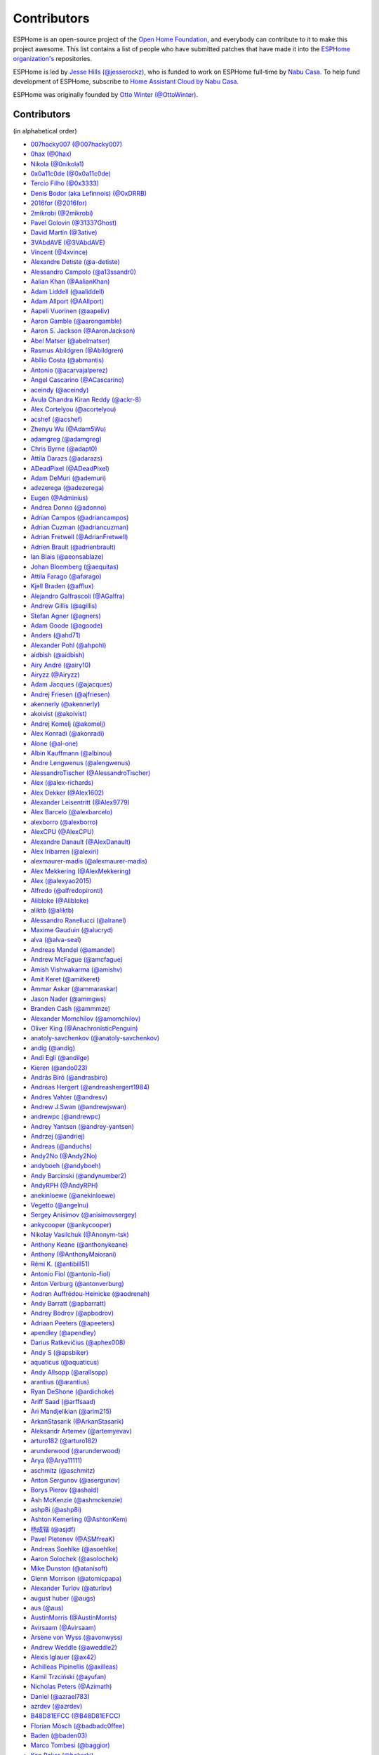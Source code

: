 Contributors
============

ESPHome is an open-source project of the `Open Home Foundation <https://www.openhomefoundation.org/>`__,
and everybody can contribute to it to make this project awesome. This list contains a list of people who have
submitted patches that have made it into the `ESPHome organization's <https://github.com/esphome>`__ repositories.

ESPHome is led by `Jesse Hills (@jesserockz) <https://github.com/jesserockz>`__,
who is funded to work on ESPHome full-time by `Nabu Casa <https://www.nabucasa.com>`__.
To help fund development of ESPHome, subscribe to `Home Assistant Cloud by Nabu Casa <https://www.nabucasa.com>`__.

ESPHome was originally founded by `Otto Winter (@OttoWinter) <https://github.com/OttoWinter>`__.

Contributors
************

(in alphabetical order)

- `007hacky007 (@007hacky007) <https://github.com/007hacky007>`__
- `0hax (@0hax) <https://github.com/0hax>`__
- `Nikola (@0nikola1) <https://github.com/0nikola1>`__
- `0x0a11c0de (@0x0a11c0de) <https://github.com/0x0a11c0de>`__
- `Tercio Filho (@0x3333) <https://github.com/0x3333>`__
- `Denis Bodor (aka Lefinnois) (@0xDRRB) <https://github.com/0xDRRB>`__
- `2016for (@2016for) <https://github.com/2016for>`__
- `2mikrobi (@2mikrobi) <https://github.com/2mikrobi>`__
- `Pavel Golovin (@31337Ghost) <https://github.com/31337Ghost>`__
- `David Martin (@3ative) <https://github.com/3ative>`__
- `3VAbdAVE (@3VAbdAVE) <https://github.com/3VAbdAVE>`__
- `Vincent (@4xvince) <https://github.com/4xvince>`__
- `Alexandre Detiste (@a-detiste) <https://github.com/a-detiste>`__
- `Alessandro Campolo (@a13ssandr0) <https://github.com/a13ssandr0>`__
- `Aalian Khan (@AalianKhan) <https://github.com/AalianKhan>`__
- `Adam Liddell (@aaliddell) <https://github.com/aaliddell>`__
- `Adam Allport (@AAllport) <https://github.com/AAllport>`__
- `Aapeli Vuorinen (@aapeliv) <https://github.com/aapeliv>`__
- `Aaron Gamble (@aarongamble) <https://github.com/aarongamble>`__
- `Aaron S. Jackson (@AaronJackson) <https://github.com/AaronJackson>`__
- `Abel Matser (@abelmatser) <https://github.com/abelmatser>`__
- `Rasmus Abildgren (@Abildgren) <https://github.com/Abildgren>`__
- `Abílio Costa (@abmantis) <https://github.com/abmantis>`__
- `Antonio (@acarvajalperez) <https://github.com/acarvajalperez>`__
- `Angel Cascarino (@ACascarino) <https://github.com/ACascarino>`__
- `aceindy (@aceindy) <https://github.com/aceindy>`__
- `Avula Chandra Kiran Reddy (@ackr-8) <https://github.com/ackr-8>`__
- `Alex Cortelyou (@acortelyou) <https://github.com/acortelyou>`__
- `acshef (@acshef) <https://github.com/acshef>`__
- `Zhenyu Wu (@Adam5Wu) <https://github.com/Adam5Wu>`__
- `adamgreg (@adamgreg) <https://github.com/adamgreg>`__
- `Chris Byrne (@adapt0) <https://github.com/adapt0>`__
- `Attila Darazs (@adarazs) <https://github.com/adarazs>`__
- `ADeadPixel (@ADeadPixel) <https://github.com/ADeadPixel>`__
- `Adam DeMuri (@ademuri) <https://github.com/ademuri>`__
- `adezerega (@adezerega) <https://github.com/adezerega>`__
- `Eugen (@Adminius) <https://github.com/Adminius>`__
- `Andrea Donno (@adonno) <https://github.com/adonno>`__
- `Adrian Campos (@adriancampos) <https://github.com/adriancampos>`__
- `Adrian Cuzman (@adriancuzman) <https://github.com/adriancuzman>`__
- `Adrian Fretwell (@AdrianFretwell) <https://github.com/AdrianFretwell>`__
- `Adrien Brault (@adrienbrault) <https://github.com/adrienbrault>`__
- `Ian Blais (@aeonsablaze) <https://github.com/aeonsablaze>`__
- `Johan Bloemberg (@aequitas) <https://github.com/aequitas>`__
- `Attila Farago (@afarago) <https://github.com/afarago>`__
- `Kjell Braden (@afflux) <https://github.com/afflux>`__
- `Alejandro Galfrascoli (@AGalfra) <https://github.com/AGalfra>`__
- `Andrew Gillis (@agillis) <https://github.com/agillis>`__
- `Stefan Agner (@agners) <https://github.com/agners>`__
- `Adam Goode (@agoode) <https://github.com/agoode>`__
- `Anders (@ahd71) <https://github.com/ahd71>`__
- `Alexander Pohl (@ahpohl) <https://github.com/ahpohl>`__
- `aidbish (@aidbish) <https://github.com/aidbish>`__
- `Airy André (@airy10) <https://github.com/airy10>`__
- `Airyzz (@Airyzz) <https://github.com/Airyzz>`__
- `Adam Jacques (@ajacques) <https://github.com/ajacques>`__
- `Andrej Friesen (@ajfriesen) <https://github.com/ajfriesen>`__
- `akennerly (@akennerly) <https://github.com/akennerly>`__
- `akoivist (@akoivist) <https://github.com/akoivist>`__
- `Andrej Komelj (@akomelj) <https://github.com/akomelj>`__
- `Alex Konradi (@akonradi) <https://github.com/akonradi>`__
- `Alone (@al-one) <https://github.com/al-one>`__
- `Albin Kauffmann (@albinou) <https://github.com/albinou>`__
- `Andre Lengwenus (@alengwenus) <https://github.com/alengwenus>`__
- `AlessandroTischer (@AlessandroTischer) <https://github.com/AlessandroTischer>`__
- `Alex (@alex-richards) <https://github.com/alex-richards>`__
- `Alex Dekker (@Alex1602) <https://github.com/Alex1602>`__
- `Alexander Leisentritt (@Alex9779) <https://github.com/Alex9779>`__
- `Alex Barcelo (@alexbarcelo) <https://github.com/alexbarcelo>`__
- `alexborro (@alexborro) <https://github.com/alexborro>`__
- `AlexCPU (@AlexCPU) <https://github.com/AlexCPU>`__
- `Alexandre Danault (@AlexDanault) <https://github.com/AlexDanault>`__
- `Alex Iribarren (@alexiri) <https://github.com/alexiri>`__
- `alexmaurer-madis (@alexmaurer-madis) <https://github.com/alexmaurer-madis>`__
- `Alex Mekkering (@AlexMekkering) <https://github.com/AlexMekkering>`__
- `Alex (@alexyao2015) <https://github.com/alexyao2015>`__
- `Alfredo (@alfredopironti) <https://github.com/alfredopironti>`__
- `Alibloke (@Alibloke) <https://github.com/Alibloke>`__
- `aliktb (@aliktb) <https://github.com/aliktb>`__
- `Alessandro Ranellucci (@alranel) <https://github.com/alranel>`__
- `Maxime Gauduin (@alucryd) <https://github.com/alucryd>`__
- `alva (@alva-seal) <https://github.com/alva-seal>`__
- `Andreas Mandel (@amandel) <https://github.com/amandel>`__
- `Andrew McFague (@amcfague) <https://github.com/amcfague>`__
- `Amish Vishwakarma (@amishv) <https://github.com/amishv>`__
- `Amit Keret (@amitkeret) <https://github.com/amitkeret>`__
- `Ammar Askar (@ammaraskar) <https://github.com/ammaraskar>`__
- `Jason Nader (@ammgws) <https://github.com/ammgws>`__
- `Branden Cash (@ammmze) <https://github.com/ammmze>`__
- `Alexander Momchilov (@amomchilov) <https://github.com/amomchilov>`__
- `Oliver King (@AnachronisticPenguin) <https://github.com/AnachronisticPenguin>`__
- `anatoly-savchenkov (@anatoly-savchenkov) <https://github.com/anatoly-savchenkov>`__
- `andig (@andig) <https://github.com/andig>`__
- `Andi Egli (@andilge) <https://github.com/andilge>`__
- `Kieren  (@ando023) <https://github.com/ando023>`__
- `András Bíró (@andrasbiro) <https://github.com/andrasbiro>`__
- `Andreas Hergert (@andreashergert1984) <https://github.com/andreashergert1984>`__
- `Andres Vahter (@andresv) <https://github.com/andresv>`__
- `Andrew J.Swan (@andrewjswan) <https://github.com/andrewjswan>`__
- `andrewpc (@andrewpc) <https://github.com/andrewpc>`__
- `Andrey Yantsen (@andrey-yantsen) <https://github.com/andrey-yantsen>`__
- `Andrzej (@andriej) <https://github.com/andriej>`__
- `Andreas (@anduchs) <https://github.com/anduchs>`__
- `Andy2No (@Andy2No) <https://github.com/Andy2No>`__
- `andyboeh (@andyboeh) <https://github.com/andyboeh>`__
- `Andy Barcinski (@andynumber2) <https://github.com/andynumber2>`__
- `AndyRPH (@AndyRPH) <https://github.com/AndyRPH>`__
- `anekinloewe (@anekinloewe) <https://github.com/anekinloewe>`__
- `Vegetto (@angelnu) <https://github.com/angelnu>`__
- `Sergey Anisimov (@anisimovsergey) <https://github.com/anisimovsergey>`__
- `ankycooper (@ankycooper) <https://github.com/ankycooper>`__
- `Nikolay Vasilchuk (@Anonym-tsk) <https://github.com/Anonym-tsk>`__
- `Anthony Keane (@anthonykeane) <https://github.com/anthonykeane>`__
- `Anthony (@AnthonyMaiorani) <https://github.com/AnthonyMaiorani>`__
- `Rémi K. (@antibill51) <https://github.com/antibill51>`__
- `Antonio Fiol (@antonio-fiol) <https://github.com/antonio-fiol>`__
- `Anton Verburg (@antonverburg) <https://github.com/antonverburg>`__
- `Aodren Auffrédou-Heinicke (@aodrenah) <https://github.com/aodrenah>`__
- `Andy Barratt (@apbarratt) <https://github.com/apbarratt>`__
- `Andrey Bodrov (@apbodrov) <https://github.com/apbodrov>`__
- `Adriaan Peeters (@apeeters) <https://github.com/apeeters>`__
- `apendley (@apendley) <https://github.com/apendley>`__
- `Darius Ratkevičius (@aphex008) <https://github.com/aphex008>`__
- `Andy S (@apsbiker) <https://github.com/apsbiker>`__
- `aquaticus (@aquaticus) <https://github.com/aquaticus>`__
- `Andy Allsopp (@arallsopp) <https://github.com/arallsopp>`__
- `arantius (@arantius) <https://github.com/arantius>`__
- `Ryan DeShone (@ardichoke) <https://github.com/ardichoke>`__
- `Ariff Saad (@arffsaad) <https://github.com/arffsaad>`__
- `Ari Mandjelikian (@arim215) <https://github.com/arim215>`__
- `ArkanStasarik (@ArkanStasarik) <https://github.com/ArkanStasarik>`__
- `Aleksandr Artemev (@artemyevav) <https://github.com/artemyevav>`__
- `arturo182 (@arturo182) <https://github.com/arturo182>`__
- `arunderwood (@arunderwood) <https://github.com/arunderwood>`__
- `Arya (@Arya11111) <https://github.com/Arya11111>`__
- `aschmitz (@aschmitz) <https://github.com/aschmitz>`__
- `Anton Sergunov (@asergunov) <https://github.com/asergunov>`__
- `Borys Pierov (@ashald) <https://github.com/ashald>`__
- `Ash McKenzie (@ashmckenzie) <https://github.com/ashmckenzie>`__
- `ashp8i (@ashp8i) <https://github.com/ashp8i>`__
- `Ashton Kemerling (@AshtonKem) <https://github.com/AshtonKem>`__
- `杨成锴 (@asjdf) <https://github.com/asjdf>`__
- `Pavel Pletenev (@ASMfreaK) <https://github.com/ASMfreaK>`__
- `Andreas Soehlke (@asoehlke) <https://github.com/asoehlke>`__
- `Aaron Solochek (@asolochek) <https://github.com/asolochek>`__
- `Mike Dunston (@atanisoft) <https://github.com/atanisoft>`__
- `Glenn Morrison (@atomicpapa) <https://github.com/atomicpapa>`__
- `Alexander Turlov (@aturlov) <https://github.com/aturlov>`__
- `august huber (@augs) <https://github.com/augs>`__
- `aus (@aus) <https://github.com/aus>`__
- `AustinMorris (@AustinMorris) <https://github.com/AustinMorris>`__
- `Avirsaam (@Avirsaam) <https://github.com/Avirsaam>`__
- `Arsène von Wyss (@avonwyss) <https://github.com/avonwyss>`__
- `Andrew Weddle (@aweddle2) <https://github.com/aweddle2>`__
- `Alexis Iglauer (@ax42) <https://github.com/ax42>`__
- `Achilleas Pipinellis (@axilleas) <https://github.com/axilleas>`__
- `Kamil Trzciński (@ayufan) <https://github.com/ayufan>`__
- `Nicholas Peters (@Azimath) <https://github.com/Azimath>`__
- `Daniel (@azrael783) <https://github.com/azrael783>`__
- `azrdev (@azrdev) <https://github.com/azrdev>`__
- `B48D81EFCC (@B48D81EFCC) <https://github.com/B48D81EFCC>`__
- `Florian Mösch (@badbadc0ffee) <https://github.com/badbadc0ffee>`__
- `Baden (@baden03) <https://github.com/baden03>`__
- `Marco Tombesi (@baggior) <https://github.com/baggior>`__
- `Ken Baker (@bakerkj) <https://github.com/bakerkj>`__
- `balk77 (@balk77) <https://github.com/balk77>`__
- `Paulus Schoutsen (@balloob) <https://github.com/balloob>`__
- `Andrew Zaborowski (@balrog-kun) <https://github.com/balrog-kun>`__
- `Rutger Nijhuis (@BananaPukeh) <https://github.com/BananaPukeh>`__
- `Josh Barnard (@barndawgie) <https://github.com/barndawgie>`__
- `BarryMar (@BarryMar) <https://github.com/BarryMar>`__
- `Bart Gysens (@BartGysens) <https://github.com/BartGysens>`__
- `bartoszpierzchlewicz (@bartoszpierzchlewicz) <https://github.com/bartoszpierzchlewicz>`__
- `BartoszPierzchlewiczMacrix (@BartoszPierzchlewiczMacrix) <https://github.com/BartoszPierzchlewiczMacrix>`__
- `Bascht74 (@Bascht74) <https://github.com/Bascht74>`__
- `bazuchan (@bazuchan) <https://github.com/bazuchan>`__
- `Viktr (@BbIKTOP) <https://github.com/BbIKTOP>`__
- `J. Nick Koston (@bdraco) <https://github.com/bdraco>`__
- `Maxim Ocheretianko (@bearpawmaxim) <https://github.com/bearpawmaxim>`__
- `beaudeanadams (@beaudeanadams) <https://github.com/beaudeanadams>`__
- `Benjamin Freeman (@Beetix) <https://github.com/Beetix>`__
- `beikeland (@beikeland) <https://github.com/beikeland>`__
- `Gavin Hurlbut (@Beirdo) <https://github.com/Beirdo>`__
- `Bella Coola (@BellaCoola) <https://github.com/BellaCoola>`__
- `Pierre (@bemble) <https://github.com/bemble>`__
- `Ben-Schwabe (@Ben-Schwabe) <https://github.com/Ben-Schwabe>`__
- `Benas09 (@Benas09) <https://github.com/Benas09>`__
- `Ben Kristinsson (@benediktkr) <https://github.com/benediktkr>`__
- `Ben Hoff (@benhoff) <https://github.com/benhoff>`__
- `Benoît Leforestier (@Benichou34) <https://github.com/Benichou34>`__
- `Benjamin Aigner (@benjaminaigner) <https://github.com/benjaminaigner>`__
- `benklop (@benklop) <https://github.com/benklop>`__
- `benniju (@benniju) <https://github.com/benniju>`__
- `Benno Pütz (@bennop) <https://github.com/bennop>`__
- `Benny H (@benny-aus) <https://github.com/benny-aus>`__
- `Benoit3 (@Benoit3) <https://github.com/Benoit3>`__
- `Ben Shaner (@bens545) <https://github.com/bens545>`__
- `Ben Suffolk (@bensuffolk) <https://github.com/bensuffolk>`__
- `Berend Haan (@berendhaan) <https://github.com/berendhaan>`__
- `Arturo Casal (@berfenger) <https://github.com/berfenger>`__
- `Bryan Berg (@berg) <https://github.com/berg>`__
- `BerlinJoker (@BerlinJoker) <https://github.com/BerlinJoker>`__
- `Bert Hertogen (@berthertogen) <https://github.com/berthertogen>`__
- `Ivan Bessarabov (@bessarabov) <https://github.com/bessarabov>`__
- `besteru (@besteru) <https://github.com/besteru>`__
- `Fabio Bonelli (@bfabio) <https://github.com/bfabio>`__
- `Brandon (@bgulla) <https://github.com/bgulla>`__
- `Benedikt Hübschen (@bhuebschen) <https://github.com/bhuebschen>`__
- `Bierchermuesli (@Bierchermuesli) <https://github.com/Bierchermuesli>`__
- `BigBobbas (@BigBobbas) <https://github.com/BigBobbas>`__
- `bigwoof (@bigwoof) <https://github.com/bigwoof>`__
- `Bill Church (@billchurch) <https://github.com/billchurch>`__
- `bisbastuner (@bisbastuner) <https://github.com/bisbastuner>`__
- `Brian Kaufman (@bkaufx) <https://github.com/bkaufx>`__
- `JDavid (@blackhack) <https://github.com/blackhack>`__
- `Paul Blacknell (@blacknell) <https://github.com/blacknell>`__
- `blackshoals (@blackshoals) <https://github.com/blackshoals>`__
- `blacktirion (@blacktirion) <https://github.com/blacktirion>`__
- `blakadder (@blakadder) <https://github.com/blakadder>`__
- `Branimir Lambov (@blambov) <https://github.com/blambov>`__
- `bleeisme (@bleeisme) <https://github.com/bleeisme>`__
- `Jim Ekman (@blejdfist) <https://github.com/blejdfist>`__
- `blindguynar (@blindguynar) <https://github.com/blindguynar>`__
- `BlueSkyB (@BlueSkyB) <https://github.com/BlueSkyB>`__
- `Scott Smith (@blurfl) <https://github.com/blurfl>`__
- `Blake (@bmatheny) <https://github.com/bmatheny>`__
- `Bruno Medici (@bmedici) <https://github.com/bmedici>`__
- `Bob (@Bmooij) <https://github.com/Bmooij>`__
- `Benjamin Klotz (@bnw) <https://github.com/bnw>`__
- `Bob Kersten (@bobkersten) <https://github.com/bobkersten>`__
- `Bodmer (@Bodmer) <https://github.com/Bodmer>`__
- `Anthony Todd (@bohregard) <https://github.com/bohregard>`__
- `Bomaker (@Bomaker) <https://github.com/Bomaker>`__
- `Mauricio Bonani (@bonanitech) <https://github.com/bonanitech>`__
- `Casey Olson (@bookcasey) <https://github.com/bookcasey>`__
- `boradwell (@boradwell) <https://github.com/boradwell>`__
- `Borja Burgos (@borjaburgos) <https://github.com/borjaburgos>`__
- `Brian Orpin (@borpin) <https://github.com/borpin>`__
- `BoukeHaarsma23 (@BoukeHaarsma23) <https://github.com/BoukeHaarsma23>`__
- `Patrik Hermansson (@bphermansson) <https://github.com/bphermansson>`__
- `brabl2 (@brabl2) <https://github.com/brabl2>`__
- `brainiac27 (@brainiac27) <https://github.com/brainiac27>`__
- `brambo123 (@brambo123) <https://github.com/brambo123>`__
- `Bram Kragten (@bramkragten) <https://github.com/bramkragten>`__
- `Brandan Cotton (@Brando47) <https://github.com/Brando47>`__
- `Brad Davidson (@brandond) <https://github.com/brandond>`__
- `Daniel H Brown (@brauhausdc) <https://github.com/brauhausdc>`__
- `Brennan Magee (@BrennanGit) <https://github.com/BrennanGit>`__
- `Brent Rubell (@brentru) <https://github.com/brentru>`__
- `Jens Bretschneider (@breti) <https://github.com/breti>`__
- `Brett Profitt (@brettp) <https://github.com/brettp>`__
- `briangunderson (@briangunderson) <https://github.com/briangunderson>`__
- `Brian Hanifin (@brianhanifin) <https://github.com/brianhanifin>`__
- `brianrjones69 (@brianrjones69) <https://github.com/brianrjones69>`__
- `brickets (@brickets) <https://github.com/brickets>`__
- `Ben Brooks (@brooksben11) <https://github.com/brooksben11>`__
- `brtchip-tuannguyen (@brtchip-tuannguyen) <https://github.com/brtchip-tuannguyen>`__
- `Vaclav (@bruxy70) <https://github.com/bruxy70>`__
- `buddydvd (@buddydvd) <https://github.com/buddydvd>`__
- `bulburDE (@bulburDE) <https://github.com/bulburDE>`__
- `Justin Bunton (@Bunton33) <https://github.com/Bunton33>`__
- `Matt Burke (@burkemw3) <https://github.com/burkemw3>`__
- `Jon Little (@burundiocibu) <https://github.com/burundiocibu>`__
- `buxtronix (@buxtronix) <https://github.com/buxtronix>`__
- `bvansambeek (@bvansambeek) <https://github.com/bvansambeek>`__
- `bvarick (@bvarick) <https://github.com/bvarick>`__
- `bwente (@bwente) <https://github.com/bwente>`__
- `bwynants (@bwynants) <https://github.com/bwynants>`__
- `c0ffeeca7 (@c0ffeeca7) <https://github.com/c0ffeeca7>`__
- `Captain Haddock (@ca-haddock) <https://github.com/ca-haddock>`__
- `calco88 (@calco88) <https://github.com/calco88>`__
- `Caleb Gabbie (@calebgab) <https://github.com/calebgab>`__
- `Cal Howard (@calhoward) <https://github.com/calhoward>`__
- `callacomp (@callacomp) <https://github.com/callacomp>`__
- `Callum Gare (@callumgare) <https://github.com/callumgare>`__
- `Carlos Gustavo Sarmiento (@carlos-sarmiento) <https://github.com/carlos-sarmiento>`__
- `Carlos Garcia Saura (@CarlosGS) <https://github.com/CarlosGS>`__
- `Carlos Ruiz (@CarlosRDomin) <https://github.com/CarlosRDomin>`__
- `Carlos Ortega (@carlosV2) <https://github.com/carlosV2>`__
- `carlywarly (@carlywarly) <https://github.com/carlywarly>`__
- `Carson Full (@CarsonF) <https://github.com/CarsonF>`__
- `Carsten Grohmann (@CarstenGrohmann) <https://github.com/CarstenGrohmann>`__
- `carstenschroeder (@carstenschroeder) <https://github.com/carstenschroeder>`__
- `Christian Anders Schwarzgruber (@casch-at) <https://github.com/casch-at>`__
- `Valentin Ochs (@Cat-Ion) <https://github.com/Cat-Ion>`__
- `Stroe Andrei Catalin (@catalin2402) <https://github.com/catalin2402>`__
- `Carter Nelson (@caternuson) <https://github.com/caternuson>`__
- `cathelest (@cathelest) <https://github.com/cathelest>`__
- `Chris AtLee (@catlee) <https://github.com/catlee>`__
- `cbialobos (@cbialobos) <https://github.com/cbialobos>`__
- `Cameron Bulock (@cbulock) <https://github.com/cbulock>`__
- `Ciprian Constantinescu (@cciprian5) <https://github.com/cciprian5>`__
- `Carlos Cordero (@ccorderor) <https://github.com/ccorderor>`__
- `Cody Cutrer (@ccutrer) <https://github.com/ccutrer>`__
- `cdmonk (@cdmonk) <https://github.com/cdmonk>`__
- `Marco (@cdrfun) <https://github.com/cdrfun>`__
- `ceaswaran (@ceaswaran) <https://github.com/ceaswaran>`__
- `Xavi (@Cebeerre) <https://github.com/Cebeerre>`__
- `Cellie (@CelliesProjects) <https://github.com/CelliesProjects>`__
- `Jeppe H. (@cenobitedk) <https://github.com/cenobitedk>`__
- `Chris Feenstra (@cfeenstra1024) <https://github.com/cfeenstra1024>`__
- `Filipe Mendonça (@cfilipem) <https://github.com/cfilipem>`__
- `cg089 (@cg089) <https://github.com/cg089>`__
- `Chad Matsalla (@ChadMatsalla) <https://github.com/ChadMatsalla>`__
- `Kostas Chatzikokolakis (@chatziko) <https://github.com/chatziko>`__
- `chbmuc (@chbmuc) <https://github.com/chbmuc>`__
- `Audric Schiltknecht (@chemicalstorm) <https://github.com/chemicalstorm>`__
- `Charles Johnson (@ChemicalXandco) <https://github.com/ChemicalXandco>`__
- `Rui Chen (@chenrui333) <https://github.com/chenrui333>`__
- `chiahsing (@chiahsing) <https://github.com/chiahsing>`__
- `Paweł Dembicki (@CHKDSK88) <https://github.com/CHKDSK88>`__
- `chris-jennings (@chris-jennings) <https://github.com/chris-jennings>`__
- `Chris (@chrismaki) <https://github.com/chrismaki>`__
- `Chris Nesbitt-Smith (@chrisns) <https://github.com/chrisns>`__
- `Christiaan de Ridder (@christiaanderidder) <https://github.com/christiaanderidder>`__
- `Christoph Wagner (@Christoph-Wagner) <https://github.com/Christoph-Wagner>`__
- `Christian Taedcke (@chrta) <https://github.com/chrta>`__
- `ChuckMash (@ChuckMash) <https://github.com/ChuckMash>`__
- `Pavel Skuratovich (@Chupaka) <https://github.com/Chupaka>`__
- `Chris Johnson (@ciband) <https://github.com/ciband>`__
- `Zimmermann Zsolt (@cinadr) <https://github.com/cinadr>`__
- `CircuitGuy (@CircuitGuy) <https://github.com/CircuitGuy>`__
- `John (@CircuitSetup) <https://github.com/CircuitSetup>`__
- `Colby Rome (@cisasteelersfan) <https://github.com/cisasteelersfan>`__
- `Chris Debenham (@cjd) <https://github.com/cjd>`__
- `Clark Minor (@clarkminor) <https://github.com/clarkminor>`__
- `Yanik G (@clonyara) <https://github.com/clonyara>`__
- `Chester (@clowrey) <https://github.com/clowrey>`__
- `Clyde Stubbs (@clydebarrow) <https://github.com/clydebarrow>`__
- `C. Mangla (@cmangla) <https://github.com/cmangla>`__
- `Colin McCambridge (@cmccambridge) <https://github.com/cmccambridge>`__
- `Clifford Roche (@cmroche) <https://github.com/cmroche>`__
- `code-review-doctor (@code-review-doctor) <https://github.com/code-review-doctor>`__
- `Casey Burnett (@codeangler) <https://github.com/codeangler>`__
- `Marcin Krasowski (@CodeInPolish) <https://github.com/CodeInPolish>`__
- `CODeRUS (@CODeRUS) <https://github.com/CODeRUS>`__
- `Nick (@codewise-nicolas) <https://github.com/codewise-nicolas>`__
- `Alex Miller (@Codex-) <https://github.com/Codex->`__
- `Ricardo Salinas (@codingric) <https://github.com/codingric>`__
- `Cody James (@codyjamestechnical) <https://github.com/codyjamestechnical>`__
- `Coenie Richards (@coenier) <https://github.com/coenier>`__
- `Ashton Lafferty (@cogneato) <https://github.com/cogneato>`__
- `Colin Leroy-Mira (@colinleroy) <https://github.com/colinleroy>`__
- `Colm (@colmbuckley) <https://github.com/colmbuckley>`__
- `ColoMAX (@ColoMAX) <https://github.com/ColoMAX>`__
- `Max (@coltoncat) <https://github.com/coltoncat>`__
- `Conclusio (@Conclusio) <https://github.com/Conclusio>`__
- `Conor Burns (@Conor-Burns) <https://github.com/Conor-Burns>`__
- `John Coggeshall (@coogle) <https://github.com/coogle>`__
- `James Crook (@cooljimy84) <https://github.com/cooljimy84>`__
- `Cooper Dale (@Cooper-Dale) <https://github.com/Cooper-Dale>`__
- `copercini (@copercini) <https://github.com/copercini>`__
- `Corban Mailloux (@corbanmailloux) <https://github.com/corbanmailloux>`__
- `Bertrand Roussel (@CoRfr) <https://github.com/CoRfr>`__
- `Dmitry Berezovsky (@corvis) <https://github.com/corvis>`__
- `Cossid (@Cossid) <https://github.com/Cossid>`__
- `Cougar (@Cougar) <https://github.com/Cougar>`__
- `Connor Prussin (@cprussin) <https://github.com/cprussin>`__
- `cptquad (@cptquad) <https://github.com/cptquad>`__
- `CptSkippy (@cptskippy) <https://github.com/cptskippy>`__
- `Grant Le Roux (@cram42) <https://github.com/cram42>`__
- `cretep (@cretep) <https://github.com/cretep>`__
- `CrewMdk (@CrewMdk) <https://github.com/CrewMdk>`__
- `Corey Rice (@crice009) <https://github.com/crice009>`__
- `crp500 (@crp500) <https://github.com/crp500>`__
- `cryptelli (@cryptelli) <https://github.com/cryptelli>`__
- `cs-xm (@cs-xm) <https://github.com/cs-xm>`__
- `Christian Schwarzgruber (@cslux) <https://github.com/cslux>`__
- `cstaahl (@cstaahl) <https://github.com/cstaahl>`__
- `Chris Talkington (@ctalkington) <https://github.com/ctalkington>`__
- `Massimo Cetra (@ctrix) <https://github.com/ctrix>`__
- `Curtis Malainey (@cujomalainey) <https://github.com/cujomalainey>`__
- `CVan (@cvandesande) <https://github.com/cvandesande>`__
- `cvwillegen (@cvwillegen) <https://github.com/cvwillegen>`__
- `Christoph Wempe (@CWempe) <https://github.com/CWempe>`__
- `cwitting (@cwitting) <https://github.com/cwitting>`__
- `Steven Webb (@cy1701) <https://github.com/cy1701>`__
- `Alex Solomaha (@CyanoFresh) <https://github.com/CyanoFresh>`__
- `Luar Roji (@cyberplant) <https://github.com/cyberplant>`__
- `Petr Diviš (@czechdude) <https://github.com/czechdude>`__
- `Aleš Komárek (@cznewt) <https://github.com/cznewt>`__
- `d-rez (@d-rez) <https://github.com/d-rez>`__
- `d-two (@d-two) <https://github.com/d-two>`__
- `d3wy (@d3wy) <https://github.com/d3wy>`__
- `dab0g (@dab0g) <https://github.com/dab0g>`__
- `DanielV (@dala318) <https://github.com/dala318>`__
- `Dale Higgs (@dale3h) <https://github.com/dale3h>`__
- `damanti-me (@damanti-me) <https://github.com/damanti-me>`__
- `Justin Grover (@dancingcactus) <https://github.com/dancingcactus>`__
- `Dan C Williams (@dancwilliams) <https://github.com/dancwilliams>`__
- `Dan Greco (@dangreco) <https://github.com/dangreco>`__
- `Daniel Bjørnbakk (@danibjor) <https://github.com/danibjor>`__
- `Daniel Baulig (@DanielBaulig) <https://github.com/DanielBaulig>`__
- `Daniel D'Abate (@danieldabate) <https://github.com/danieldabate>`__
- `danielionutmuresan (@danielionutmuresan) <https://github.com/danielionutmuresan>`__
- `Daniel Kent (@danielkent-net) <https://github.com/danielkent-net>`__
- `Daniel Kucera (@danielkucera) <https://github.com/danielkucera>`__
- `Daniel O'Connor (@DanielO) <https://github.com/DanielO>`__
- `Daniel Rheinbay (@danielrheinbay) <https://github.com/danielrheinbay>`__
- `DanielRobertAppel (@DanielRobertAppel) <https://github.com/DanielRobertAppel>`__
- `Daniel Schramm (@danielschramm) <https://github.com/danielschramm>`__
- `Danilo Campos (@daniloc) <https://github.com/daniloc>`__
- `Daniel Martin Gonzalez (@danimart1991) <https://github.com/danimart1991>`__
- `danlimlu (@danlimlu) <https://github.com/danlimlu>`__
- `Dariusz Dalecki (@darianndd) <https://github.com/darianndd>`__
- `Chris (@darthsebulba04) <https://github.com/darthsebulba04>`__
- `Dan Gentry (@dashdrum) <https://github.com/dashdrum>`__
- `Aliasghar Dashkhaneh (@dashkhaneh) <https://github.com/dashkhaneh>`__
- `Sylwester (@DatanoiseTV) <https://github.com/DatanoiseTV>`__
- `Anthony Uk (@dataway) <https://github.com/dataway>`__
- `Datortarps (@Datortarp5) <https://github.com/Datortarp5>`__
- `Dav-id (@dav-id-org) <https://github.com/dav-id-org>`__
- `DAVe3283 (@DAVe3283) <https://github.com/DAVe3283>`__
- `DaveCorder (@DaveCorder) <https://github.com/DaveCorder>`__
- `David Marín (@davefx) <https://github.com/davefx>`__
- `Dave Richer (@davericher) <https://github.com/davericher>`__
- `davestubbs (@davestubbs) <https://github.com/davestubbs>`__
- `Dave T (@davet2001) <https://github.com/davet2001>`__
- `David Watson (@davewatson91) <https://github.com/davewatson91>`__
- `Dave Wongillies (@davewongillies) <https://github.com/davewongillies>`__
- `David De Sloovere (@DavidDeSloovere) <https://github.com/DavidDeSloovere>`__
- `David Beitey (@davidjb) <https://github.com/davidjb>`__
- `davidmonro (@davidmonro) <https://github.com/davidmonro>`__
- `David Newgas (@davidn) <https://github.com/davidn>`__
- `David Noyes (@davidnoyes) <https://github.com/davidnoyes>`__
- `David Zovko (@davidzovko) <https://github.com/davidzovko>`__
- `Davrosx (@Davrosx) <https://github.com/Davrosx>`__
- `Davy Landman (@DavyLandman) <https://github.com/DavyLandman>`__
- `Dawid Cieszyński (@dawidcieszynski) <https://github.com/dawidcieszynski>`__
- `Darren Tucker (@daztucker) <https://github.com/daztucker>`__
- `Donovan Baarda (@dbaarda) <https://github.com/dbaarda>`__
- `David Buezas (@dbuezas) <https://github.com/dbuezas>`__
- `dckiller51 (@dckiller51) <https://github.com/dckiller51>`__
- `Daniel Correa Lobato (@dclobato) <https://github.com/dclobato>`__
- `Dion Hulse (@dd32) <https://github.com/dd32>`__
- `ddt154 (@ddt154) <https://github.com/ddt154>`__
- `DeadEnd (@DeadEnded) <https://github.com/DeadEnded>`__
- `Debashish Sahu (@debsahu) <https://github.com/debsahu>`__
- `declanshanaghy (@declanshanaghy) <https://github.com/declanshanaghy>`__
- `Ali Jafri (@deCodeIt) <https://github.com/deCodeIt>`__
- `Maximilian (@DeerMaximum) <https://github.com/DeerMaximum>`__
- `definitio (@definitio) <https://github.com/definitio>`__
- `deftdawg (@deftdawg) <https://github.com/deftdawg>`__
- `Christiaan Blom (@Deinara) <https://github.com/Deinara>`__
- `Daniel Eisterhold (@deisterhold) <https://github.com/deisterhold>`__
- `Rsan (@deltazerorsan) <https://github.com/deltazerorsan>`__
- `Mickaël Le Baillif (@demikl) <https://github.com/demikl>`__
- `denes44 (@denes44) <https://github.com/denes44>`__
- `Dennis (@dennisvbussel) <https://github.com/dennisvbussel>`__
- `Denis Prokopenko (@denproc) <https://github.com/denproc>`__
- `dentra (@dentra) <https://github.com/dentra>`__
- `depasseg (@depasseg) <https://github.com/depasseg>`__
- `Davide Depau (@Depau) <https://github.com/Depau>`__
- `Davide Depau (@depau) <https://github.com/depau>`__
- `dependabot[bot] (@dependabot[bot]) <https://github.com/dependabot[bot]>`__
- `Joeri Colman (@depuits) <https://github.com/depuits>`__
- `Mike La Spina (@descipher) <https://github.com/descipher>`__
- `Stephan Martin (@designer2k2) <https://github.com/designer2k2>`__
- `Destix (@Destix) <https://github.com/Destix>`__
- `Deun Lee (@deunlee) <https://github.com/deunlee>`__
- `Develo (@devyte) <https://github.com/devyte>`__
- `Dewet Diener (@dewet22) <https://github.com/dewet22>`__
- `dexn (@dexn) <https://github.com/dexn>`__
- `Dezorian (@Dezorian) <https://github.com/Dezorian>`__
- `Damian Gołda (@dgolda) <https://github.com/dgolda>`__
- `dgtal1 (@dgtal1) <https://github.com/dgtal1>`__
- `Dan Halbert (@dhalbert) <https://github.com/dhalbert>`__
- `Dustin L. Howett (@DHowett) <https://github.com/DHowett>`__
- `Lucio Tarantino (@dianlight) <https://github.com/dianlight>`__
- `diesel437 (@diesel437) <https://github.com/diesel437>`__
- `Alain Turbide (@Dilbert66) <https://github.com/Dilbert66>`__
- `Mark  (@Diramu) <https://github.com/Diramu>`__
- `Dirk Heinke (@DirkHeinke) <https://github.com/DirkHeinke>`__
- `Dirk Jahnke (@dirkj) <https://github.com/dirkj>`__
- `Dennis (@dirrgang) <https://github.com/dirrgang>`__
- `Andrea Casini (@ditadipolvere08) <https://github.com/ditadipolvere08>`__
- `Johann V. (@divinitas) <https://github.com/divinitas>`__
- `dj-bauer (@dj-bauer) <https://github.com/dj-bauer>`__
- `djsf (@dj-sf) <https://github.com/dj-sf>`__
- `Dominic Pearman (@djpearman) <https://github.com/djpearman>`__
- `djtef (@djtef) <https://github.com/djtef>`__
- `djwlindenaar (@djwlindenaar) <https://github.com/djwlindenaar>`__
- `Marcos Pérez Ferro (@djwmarcx) <https://github.com/djwmarcx>`__
- `Dan Mannock (@dmannock) <https://github.com/dmannock>`__
- `Dmitriy Lopatko (@dmitriy5181) <https://github.com/dmitriy5181>`__
- `dmkif (@dmkif) <https://github.com/dmkif>`__
- `Farzad E. (@dnetguru) <https://github.com/dnetguru>`__
- `Tristan Rowley (@doctea) <https://github.com/doctea>`__
- `DrZoid (@docteurzoidberg) <https://github.com/docteurzoidberg>`__
- `DominikBitzer (@DominikBitzer) <https://github.com/DominikBitzer>`__
- `Dominik (@DomiStyle) <https://github.com/DomiStyle>`__
- `Don Burch (@donburch888) <https://github.com/donburch888>`__
- `Derek M. (@doolbneerg) <https://github.com/doolbneerg>`__
- `Dorian Zedler (@dorianim) <https://github.com/dorianim>`__
- `Mark Dietzer (@Doridian) <https://github.com/Doridian>`__
- `Sebastian Krzyszkowiak (@dos1) <https://github.com/dos1>`__
- `Jiang Sheng (@doskoi) <https://github.com/doskoi>`__
- `Artem Sheremet (@dotdoom) <https://github.com/dotdoom>`__
- `Robert Schütz (@dotlambda) <https://github.com/dotlambda>`__
- `Daniel Hyles (@DotNetDann) <https://github.com/DotNetDann>`__
- `dougiteixeira (@dougiteixeira) <https://github.com/dougiteixeira>`__
- `Dan Maloney (@dpsm64) <https://github.com/dpsm64>`__
- `dr-oblivium (@dr-oblivium) <https://github.com/dr-oblivium>`__
- `DrBlokmeister (@DrBlokmeister) <https://github.com/DrBlokmeister>`__
- `Jean  Louis-Guerin (@DrCoolzic) <https://github.com/DrCoolzic>`__
- `Drew Perttula (@drewp) <https://github.com/drewp>`__
- `drmodding (@drmodding) <https://github.com/drmodding>`__
- `drmpf (@drmpf) <https://github.com/drmpf>`__
- `drogfild (@drogfild) <https://github.com/drogfild>`__
- `Simone Rossetto (@droscy) <https://github.com/droscy>`__
- `DrRob (@DrRob) <https://github.com/DrRob>`__
- `drug123 (@drug123) <https://github.com/drug123>`__
- `Drzony (@drzony) <https://github.com/drzony>`__
- `Dmitry Savinkin (@dsavinkin) <https://github.com/dsavinkin>`__
- `Dmitrii Shcherbakov (@dshcherb) <https://github.com/dshcherb>`__
- `Dan Slatford (@dslatford) <https://github.com/dslatford>`__
- `Daniel Müller (@dtmuller) <https://github.com/dtmuller>`__
- `Tom Soer (@dtx3k) <https://github.com/dtx3k>`__
- `dubit0 (@dubit0) <https://github.com/dubit0>`__
- `Mikkel Jeppesen (@Duckle29) <https://github.com/Duckle29>`__
- `Sergey V. DUDANOV (@dudanov) <https://github.com/dudanov>`__
- `David Girón (@duhow) <https://github.com/duhow>`__
- `Duncan Findlay (@duncf) <https://github.com/duncf>`__
- `Jannick (@DutchDeffy) <https://github.com/DutchDeffy>`__
- `David van der Leij (@dvanderleij) <https://github.com/dvanderleij>`__
- `dwildstr (@dwildstr) <https://github.com/dwildstr>`__
- `David Woodhouse (@dwmw2) <https://github.com/dwmw2>`__
- `dxta1986 (@dxta1986) <https://github.com/dxta1986>`__
- `dyarkovoy (@dyarkovoy) <https://github.com/dyarkovoy>`__
- `Janez Troha (@dz0ny) <https://github.com/dz0ny>`__
- `Dimitris Zervas (@dzervas) <https://github.com/dzervas>`__
- `dziobson (@dziobson) <https://github.com/dziobson>`__
- `Dan Jackson (@e28eta) <https://github.com/e28eta>`__
- `Ettore Beltrame (@E440QF) <https://github.com/E440QF>`__
- `Earle F. Philhower, III (@earlephilhower) <https://github.com/earlephilhower>`__
- `Ermanno Baschiera (@ebaschiera) <https://github.com/ebaschiera>`__
- `ebw44 (@ebw44) <https://github.com/ebw44>`__
- `Ed (@ed-xmos) <https://github.com/ed-xmos>`__
- `Robert Resch (@edenhaus) <https://github.com/edenhaus>`__
- `Niclas Larsson (@edge90) <https://github.com/edge90>`__
- `EdJoPaTo (@EdJoPaTo) <https://github.com/EdJoPaTo>`__
- `Eduardo Pérez (@eduperez) <https://github.com/eduperez>`__
- `Edward Firmo (@edwardtfn) <https://github.com/edwardtfn>`__
- `Eenoo (@Eenoo) <https://github.com/Eenoo>`__
- `IDuzTheGamez (@eff3ry) <https://github.com/eff3ry>`__
- `Eli Fidler (@efidler) <https://github.com/efidler>`__
- `egandro (@egandro) <https://github.com/egandro>`__
- `Erwin Kooi (@egeltje) <https://github.com/egeltje>`__
- `Maxime Michel (@Egglestron) <https://github.com/Egglestron>`__
- `Eike (@ei-ke) <https://github.com/ei-ke>`__
- `Elazar Leibovich (@elazarl) <https://github.com/elazarl>`__
- `Michael Jahn (@electr1cBugaloo) <https://github.com/electr1cBugaloo>`__
- `electrofun-smart (@electrofun-smart) <https://github.com/electrofun-smart>`__
- `Eli (@eli-xciv) <https://github.com/eli-xciv>`__
- `Eli Lipsitz (@elipsitz) <https://github.com/elipsitz>`__
- `Eli Yu (@elizhyu) <https://github.com/elizhyu>`__
- `Elkropac (@Elkropac) <https://github.com/Elkropac>`__
- `Elliot Wood (@elliot-wood) <https://github.com/elliot-wood>`__
- `Eduard Llull (@ellull) <https://github.com/ellull>`__
- `Joakim Plate (@elupus) <https://github.com/elupus>`__
- `Andrew Elwell (@Elwell) <https://github.com/Elwell>`__
- `elyorkhakimov (@elyorkhakimov) <https://github.com/elyorkhakimov>`__
- `EmbeddedDevver (@EmbeddedDevver) <https://github.com/EmbeddedDevver>`__
- `EmmanuelLM (@EmmanuelLM) <https://github.com/EmmanuelLM>`__
- `Emory Dunn (@emorydunn) <https://github.com/emorydunn>`__
- `Eric van Blokland (@Emrvb) <https://github.com/Emrvb>`__
- `Eric Muehlstein (@emuehlstein) <https://github.com/emuehlstein>`__
- `Anders Persson (@emwap) <https://github.com/emwap>`__
- `Bert (@Engelbert) <https://github.com/Engelbert>`__
- `Engineer_Will (@EngineerWill) <https://github.com/EngineerWill>`__
- `Nico Weichbrodt (@envy) <https://github.com/envy>`__
- `Evan Petousis (@epetousis) <https://github.com/epetousis>`__
- `erapade (@erapade) <https://github.com/erapade>`__
- `Wilhelm Erasmus (@erasmuswill) <https://github.com/erasmuswill>`__
- `erazor666 (@erazor666) <https://github.com/erazor666>`__
- `Josh Gwosdz (@erdii) <https://github.com/erdii>`__
- `Eric Coffman (@ericbrian) <https://github.com/ericbrian>`__
- `Eric Hiller (@erichiller) <https://github.com/erichiller>`__
- `Matt Hamilton (@Eriner) <https://github.com/Eriner>`__
- `Ernst Klamer (@Ernst79) <https://github.com/Ernst79>`__
- `Eduardo Roldan (@eroldan) <https://github.com/eroldan>`__
- `ervede (@ervede) <https://github.com/ervede>`__
- `escoand (@escoand) <https://github.com/escoand>`__
- `Eric Severance (@esev) <https://github.com/esev>`__
- `esphomebot (@esphomebot) <https://github.com/esphomebot>`__
- `espressif2022 (@espressif2022) <https://github.com/espressif2022>`__
- `Daniel Dunn (@EternityForest) <https://github.com/EternityForest>`__
- `EtienneMD (@EtienneMD) <https://github.com/EtienneMD>`__
- `etzisim (@etzisim) <https://github.com/etzisim>`__
- `EvanC-Au (@EvanC-Au) <https://github.com/EvanC-Au>`__
- `Evan Coleman (@evandcoleman) <https://github.com/evandcoleman>`__
- `Clemens Kirchgatterer (@everslick) <https://github.com/everslick>`__
- `Everything Smart Home (@EverythingSmartHome) <https://github.com/EverythingSmartHome>`__
- `Evgeni Golov (@evgeni) <https://github.com/evgeni>`__
- `evlo (@evlo) <https://github.com/evlo>`__
- `Bonne Eggleston (@exciton) <https://github.com/exciton>`__
- `Expaso (@Expaso) <https://github.com/Expaso>`__
- `Malte Franken (@exxamalte) <https://github.com/exxamalte>`__
- `f0rdprefect (@f0rdprefect) <https://github.com/f0rdprefect>`__
- `Fabian Affolter (@fabaff) <https://github.com/fabaff>`__
- `Fabian (@Fabian-Schmidt) <https://github.com/Fabian-Schmidt>`__
- `Fabian Muehlberger (@fabianmuehlberger) <https://github.com/fabianmuehlberger>`__
- `Federico Ariel Castagnini (@facastagnini) <https://github.com/facastagnini>`__
- `C W (@fake-name) <https://github.com/fake-name>`__
- `Florian idB (@fbeek) <https://github.com/fbeek>`__
- `Fabian Bläse (@fblaese) <https://github.com/fblaese>`__
- `Fabian Berthold (@fbrthld) <https://github.com/fbrthld>`__
- `F.D.Castel (@fdcastel) <https://github.com/fdcastel>`__
- `Sun Xiangyu (@feizi) <https://github.com/feizi>`__
- `Felipe Santos (@felipecrs) <https://github.com/felipecrs>`__
- `felixlungu (@felixlungu) <https://github.com/felixlungu>`__
- `Felix Storm (@felixstorm) <https://github.com/felixstorm>`__
- `felixstorm-c4a8 (@felixstorm-c4a8) <https://github.com/felixstorm-c4a8>`__
- `Christian Ferbar (@ferbar) <https://github.com/ferbar>`__
- `ferbulous (@ferbulous) <https://github.com/ferbulous>`__
- `Federico Ferretti (@ferrets6) <https://github.com/ferrets6>`__
- `FeuerSturm (@FeuerSturm) <https://github.com/FeuerSturm>`__
- `Florian Golemo (@fgolemo) <https://github.com/fgolemo>`__
- `Federico G. Schwindt (@fgsch) <https://github.com/fgsch>`__
- `Frank Riley (@fhriley) <https://github.com/fhriley>`__
- `Frederik (@fightforlife) <https://github.com/fightforlife>`__
- `finity69x2 (@finity69x2) <https://github.com/finity69x2>`__
- `Clemens (@firegore) <https://github.com/firegore>`__
- `Fredrik Jansson (@fjansson) <https://github.com/fjansson>`__
- `Frédéric Jouault (@fjouault) <https://github.com/fjouault>`__
- `fkirill (@fkirill) <https://github.com/fkirill>`__
- `FL42 (@fl42) <https://github.com/fl42>`__
- `Sean Vig (@flacjacket) <https://github.com/flacjacket>`__
- `Diego Elio Pettenò (@Flameeyes) <https://github.com/Flameeyes>`__
- `Flaviu Tamas (@flaviut) <https://github.com/flaviut>`__
- `fluffymadness (@fluffymadness) <https://github.com/fluffymadness>`__
- `fluffymonster (@fluffymonster) <https://github.com/fluffymonster>`__
- `星野SKY (@FlyingFeng2021) <https://github.com/FlyingFeng2021>`__
- `flyize (@flyize) <https://github.com/flyize>`__
- `风飘雨 (@flyrainning) <https://github.com/flyrainning>`__
- `foltymat (@foltymat) <https://github.com/foltymat>`__
- `footswitch (@footswitch) <https://github.com/footswitch>`__
- `Fabio Pugliese Ornellas (@fornellas) <https://github.com/fornellas>`__
- `SmartShackMaster (@fototakas) <https://github.com/fototakas>`__
- `foxsam21 (@foxsam21) <https://github.com/foxsam21>`__
- `ESP32andmore (@fpovoski) <https://github.com/fpovoski>`__
- `Fractal147 (@Fractal147) <https://github.com/Fractal147>`__
- `Francis-labo (@Francis-labo) <https://github.com/Francis-labo>`__
- `Francisk0 (@Francisk0) <https://github.com/Francisk0>`__
- `Frank Bakker (@FrankBakkerNl) <https://github.com/FrankBakkerNl>`__
- `Frank (@FrankBoesing) <https://github.com/FrankBoesing>`__
- `Frank Langtind (@frankiboy1) <https://github.com/frankiboy1>`__
- `Frankster-NL (@Frankster-NL) <https://github.com/Frankster-NL>`__
- `frauhottelmann (@frauhottelmann) <https://github.com/frauhottelmann>`__
- `Fredrik Erlandsson (@fredrike) <https://github.com/fredrike>`__
- `freeasabeer (@freeasabeer) <https://github.com/freeasabeer>`__
- `FreeBear-nc (@FreeBear-nc) <https://github.com/FreeBear-nc>`__
- `Evgeny (@freekode) <https://github.com/freekode>`__
- `Brett McKenzie (@freerangeeggs) <https://github.com/freerangeeggs>`__
- `Franck Nijhof (@frenck) <https://github.com/frenck>`__
- `Kenneth Fribert (@fribse) <https://github.com/fribse>`__
- `frippe75 (@frippe75) <https://github.com/frippe75>`__
- `Fritz Mueller (@fritzm) <https://github.com/fritzm>`__
- `Marc Egli (@frog32) <https://github.com/frog32>`__
- `frspp (@frspp) <https://github.com/frspp>`__
- `Florian Trück (@ftrueck) <https://github.com/ftrueck>`__
- `functionpointer (@functionpointer) <https://github.com/functionpointer>`__
- `Gábor Kiss (@g-kiss) <https://github.com/g-kiss>`__
- `mr G1K (@G1K) <https://github.com/G1K>`__
- `Aljaž Srebrnič (@g5pw) <https://github.com/g5pw>`__
- `Alex Hermann (@gaaf) <https://github.com/gaaf>`__
- `Gabe Cook (@gabe565) <https://github.com/gabe565>`__
- `Gábor Poczkodi (@gabest11) <https://github.com/gabest11>`__
- `Gareth Cooper (@gaco79) <https://github.com/gaco79>`__
- `Matthew (@Gaff) <https://github.com/Gaff>`__
- `galagaking (@galagaking) <https://github.com/galagaking>`__
- `gazoodle (@gazoodle) <https://github.com/gazoodle>`__
- `gcopeland (@gcopeland) <https://github.com/gcopeland>`__
- `Greg Cormier (@gcormier) <https://github.com/gcormier>`__
- `GeekVisit (@GeekVisit) <https://github.com/GeekVisit>`__
- `Ian Reinhart Geiser (@geiseri) <https://github.com/geiseri>`__
- `Gene Hand (@genehand) <https://github.com/genehand>`__
- `R Huish (@genestealer) <https://github.com/genestealer>`__
- `Geoff Davis (@geoffdavis) <https://github.com/geoffdavis>`__
- `Geoffrey Van Landeghem (@geoffrey-vl) <https://github.com/geoffrey-vl>`__
- `Gérald Guiony (@gerald-guiony) <https://github.com/gerald-guiony>`__
- `Gerard (@gerard33) <https://github.com/gerard33>`__
- `German (@ghoeffner) <https://github.com/ghoeffner>`__
- `Giampiero Baggiani (@giampiero7) <https://github.com/giampiero7>`__
- `Gideon Kanikevich (@gid204) <https://github.com/gid204>`__
- `Giel Janssens (@gieljnssns) <https://github.com/gieljnssns>`__
- `Giovanni (@Gio-dot) <https://github.com/Gio-dot>`__
- `Giovanni (@gio-dot) <https://github.com/gio-dot>`__
- `git2212 (@git2212) <https://github.com/git2212>`__
- `GitforZhangXL (@GitforZhangXL) <https://github.com/GitforZhangXL>`__
- `github-actions[bot] (@github-actions[bot]) <https://github.com/github-actions[bot]>`__
- `GitJRS (@GitJRS) <https://github.com/GitJRS>`__
- `gitolicious (@gitolicious) <https://github.com/gitolicious>`__
- `The Gitter Badger (@gitter-badger) <https://github.com/gitter-badger>`__
- `Frederik Gladhorn (@gladhorn) <https://github.com/gladhorn>`__
- `Guillermo Ruffino (@glmnet) <https://github.com/glmnet>`__
- `Giorgos Logiotatidis (@glogiotatidis) <https://github.com/glogiotatidis>`__
- `Germán Martín (@gmag11) <https://github.com/gmag11>`__
- `Germain Masse (@gmasse) <https://github.com/gmasse>`__
- `Garret Buell (@gmbuell) <https://github.com/gmbuell>`__
- `Jelle Raaijmakers (@GMTA) <https://github.com/GMTA>`__
- `Jelle Raaijmakers (@gmta) <https://github.com/gmta>`__
- `gnicolasb (@gnicolasb) <https://github.com/gnicolasb>`__
- `Mischa Siekmann (@gnumpi) <https://github.com/gnumpi>`__
- `Go0oSer (@Go0oSer) <https://github.com/Go0oSer>`__
- `Dario Gogliandolo (@godario) <https://github.com/godario>`__
- `Gonzalo Paniagua Javier (@gonzalop) <https://github.com/gonzalop>`__
- `Oleh Hordiienko (@gordio) <https://github.com/gordio>`__
- `gordon-zhao (@gordon-zhao) <https://github.com/gordon-zhao>`__
- `Gustavo Ambrozio (@gpambrozio) <https://github.com/gpambrozio>`__
- `Geert de Graaf (@GraafG) <https://github.com/GraafG>`__
- `Graham Brown (@grahambrown11) <https://github.com/grahambrown11>`__
- `Granville Barker (@granvillebarker) <https://github.com/granvillebarker>`__
- `Antoine GRÉA (@grea09) <https://github.com/grea09>`__
- `Greg Arnold (@GregJArnold) <https://github.com/GregJArnold>`__
- `Greg MacLellan (@gregmac) <https://github.com/gregmac>`__
- `Gil Peeters (@grillp) <https://github.com/grillp>`__
- `Guillaume Rischard (@grischard) <https://github.com/grischard>`__
- `George (@grob6000) <https://github.com/grob6000>`__
- `groovejumper (@groovejumper) <https://github.com/groovejumper>`__
- `Stefan Grufman (@GruffyPuffy) <https://github.com/GruffyPuffy>`__
- `gsexton (@gsexton) <https://github.com/gsexton>`__
- `Gabriel Sieben (@gsieben) <https://github.com/gsieben>`__
- `Jadson Santos (@gtjadsonsantos) <https://github.com/gtjadsonsantos>`__
- `guardmedia (@guardmedia) <https://github.com/guardmedia>`__
- `Andrea (@Guglio95) <https://github.com/Guglio95>`__
- `Guillaume DELVIT (@guiguid) <https://github.com/guiguid>`__
- `guillempages (@guillempages) <https://github.com/guillempages>`__
- `Fabian Pflug (@gumulka) <https://github.com/gumulka>`__
- `guptamp (@guptamp) <https://github.com/guptamp>`__
- `Guyohms (@Guyohms) <https://github.com/Guyohms>`__
- `Gilles van den Hoven (@gvdhoven) <https://github.com/gvdhoven>`__
- `h0-- (@h0--) <https://github.com/h0-->`__
- `h0jeZvgoxFepBQ2C (@h0jeZvgoxFepBQ2C) <https://github.com/h0jeZvgoxFepBQ2C>`__
- `h3ndrik (@h3ndrik) <https://github.com/h3ndrik>`__
- `H3 (@H3wastooshort) <https://github.com/H3wastooshort>`__
- `Andi (@h4de5) <https://github.com/h4de5>`__
- `haade (@haade-administrator) <https://github.com/haade-administrator>`__
- `Peter van Dijk (@Habbie) <https://github.com/Habbie>`__
- `Dusan Cervenka (@Hadatko) <https://github.com/Hadatko>`__
- `Hagai Shatz (@hagai-shatz) <https://github.com/hagai-shatz>`__
- `hajar97 (@hajar97) <https://github.com/hajar97>`__
- `Boris Hajduk (@hajdbo) <https://github.com/hajdbo>`__
- `Gavin Mogan (@halkeye) <https://github.com/halkeye>`__
- `Charles (@hallard) <https://github.com/hallard>`__
- `Alex Griffith (@halomademeapc) <https://github.com/halomademeapc>`__
- `Aniket (@HandyHat) <https://github.com/HandyHat>`__
- `Harrison Jones (@harrisonhjones) <https://github.com/harrisonhjones>`__
- `HarvsG (@HarvsG) <https://github.com/HarvsG>`__
- `Charles Thompson (@haryadoon) <https://github.com/haryadoon>`__
- `Ha Thach (@hathach) <https://github.com/hathach>`__
- `Cong Hoang Nguyen (@HcNguyen111) <https://github.com/HcNguyen111>`__
- `hcoohb (@hcoohb) <https://github.com/hcoohb>`__
- `Héctor Giménez (@hectorgimenez) <https://github.com/hectorgimenez>`__
- `helgek (@helgek) <https://github.com/helgek>`__
- `hellotomtom (@hellotomtom) <https://github.com/hellotomtom>`__
- `Jimmy Hedman (@HeMan) <https://github.com/HeMan>`__
- `Hemi03 (@Hemi03) <https://github.com/Hemi03>`__
- `HengYongChao (@HengYongChao) <https://github.com/HengYongChao>`__
- `HepoH3 (@HepoH3) <https://github.com/HepoH3>`__
- `Hermann Kraus (@herm) <https://github.com/herm>`__
- `Herr Frei (@herrfrei) <https://github.com/herrfrei>`__
- `Tom Cassady (@heytcass) <https://github.com/heytcass>`__
- `Nate Clark (@heythisisnate) <https://github.com/heythisisnate>`__
- `highground88 (@highground88) <https://github.com/highground88>`__
- `hindenbugbite (@hindenbugbite) <https://github.com/hindenbugbite>`__
- `Henrik Fransson (@hmfhmf) <https://github.com/hmfhmf>`__
- `Hamish Moffatt (@hmoffatt) <https://github.com/hmoffatt>`__
- `Hobby Components (@HobbyComponents) <https://github.com/HobbyComponents>`__
- `Marcel Hoppe (@hobbypunk90) <https://github.com/hobbypunk90>`__
- `Sebastian Raff (@hobbyquaker) <https://github.com/hobbyquaker>`__
- `MoA (@honomoa) <https://github.com/honomoa>`__
- `Hopperpop (@Hopperpop) <https://github.com/Hopperpop>`__
- `Ilia Sotnikov (@hostcc) <https://github.com/hostcc>`__
- `Yang Hau (@HowJMay) <https://github.com/HowJMay>`__
- `Yang Hau (@howjmay) <https://github.com/howjmay>`__
- `hpineapples (@hpineapples) <https://github.com/hpineapples>`__
- `Antonio Vanegas (@hpsaturn) <https://github.com/hpsaturn>`__
- `hreintke (@hreintke) <https://github.com/hreintke>`__
- `Jan Hubík (@hubikj) <https://github.com/hubikj>`__
- `Huub Eikens (@huubeikens) <https://github.com/huubeikens>`__
- `Steve Rodgers (@hwstar) <https://github.com/hwstar>`__
- `Petr Urbánek (@HyperReap) <https://github.com/HyperReap>`__
- `hificat (@hzkincony) <https://github.com/hzkincony>`__
- `Arjan Filius (@iafilius) <https://github.com/iafilius>`__
- `Iain Hay (@IainPHay) <https://github.com/IainPHay>`__
- `Ian-Blockmans (@Ian-Blockmans) <https://github.com/Ian-Blockmans>`__
- `Adrián Panella (@ianchi) <https://github.com/ianchi>`__
- `Ian Anderson (@ianderso) <https://github.com/ianderso>`__
- `Ian Leeder (@ianleeder) <https://github.com/ianleeder>`__
- `Jan Pobořil (@iBobik) <https://github.com/iBobik>`__
- `icarome (@icarome) <https://github.com/icarome>`__
- `icefest (@icefest) <https://github.com/icefest>`__
- `ChenHsingYu (@idreamshen) <https://github.com/idreamshen>`__
- `igg (@igg) <https://github.com/igg>`__
- `Ignacio Hernandez-Ros (@IgnacioHR) <https://github.com/IgnacioHR>`__
- `Petko Bordjukov (@ignisf) <https://github.com/ignisf>`__
- `Ivan Grokhotkov (@igrr) <https://github.com/igrr>`__
- `ikatkov (@ikatkov) <https://github.com/ikatkov>`__
- `Dion (@ikbendion) <https://github.com/ikbendion>`__
- `Tim Smeets (@ikilledmypc) <https://github.com/ikilledmypc>`__
- `iKK001 (@iKK001) <https://github.com/iKK001>`__
- `ilium007 (@ilium007) <https://github.com/ilium007>`__
- `Iman Ahmadvand (@IMAN4K) <https://github.com/IMAN4K>`__
- `Michael (@imeekle) <https://github.com/imeekle>`__
- `imgbot[bot] (@imgbot[bot]) <https://github.com/imgbot[bot]>`__
- `ImSorryButWho (@ImSorryButWho) <https://github.com/ImSorryButWho>`__
- `imwoo90 (@imwoo90) <https://github.com/imwoo90>`__
- `Lorenzo Ortiz (@Infinitte) <https://github.com/Infinitte>`__
- `Dom (@Ing-Dom) <https://github.com/Ing-Dom>`__
- `Samir El Benna (@ingbenna) <https://github.com/ingbenna>`__
- `Ingo Becker (@ingobecker) <https://github.com/ingobecker>`__
- `Ingurum (@Ingurum) <https://github.com/Ingurum>`__
- `Marc J (@InvncibiltyCloak) <https://github.com/InvncibiltyCloak>`__
- `IoT-devices LLC (@iotdevicesdev) <https://github.com/iotdevicesdev>`__
- `irgendwienet (@irgendwienet) <https://github.com/irgendwienet>`__
- `Ivo Roefs (@ironirc) <https://github.com/ironirc>`__
- `irtimaled (@irtimaled) <https://github.com/irtimaled>`__
- `Ingo Theiss (@itn3rd77) <https://github.com/itn3rd77>`__
- `itpeters (@itpeters) <https://github.com/itpeters>`__
- `Ivan Shvedunov (@ivan4th) <https://github.com/ivan4th>`__
- `Ivan Kravets (@ivankravets) <https://github.com/ivankravets>`__
- `Ivan Lisenkov (@ivlis) <https://github.com/ivlis>`__
- `Ivo-tje (@Ivo-tje) <https://github.com/Ivo-tje>`__
- `J0RD4N300 (@J0RD4N300) <https://github.com/J0RD4N300>`__
- `jacobswe (@jacobswe) <https://github.com/jacobswe>`__
- `Fredrik Gustafsson (@jagheterfredrik) <https://github.com/jagheterfredrik>`__
- `Jan Harkes (@jaharkes) <https://github.com/jaharkes>`__
- `jakehdk (@jakehdk) <https://github.com/jakehdk>`__
- `Jake Shirley (@JakeShirley) <https://github.com/JakeShirley>`__
- `Jonathan Kollasch (@jakllsch) <https://github.com/jakllsch>`__
- `Jakob Reiter (@jakommo) <https://github.com/jakommo>`__
- `jakub-medrzak (@jakub-medrzak) <https://github.com/jakub-medrzak>`__
- `James Braid (@jamesbraid) <https://github.com/jamesbraid>`__
- `James Duke (@jamesduke) <https://github.com/jamesduke>`__
- `James Gao (@jamesgao) <https://github.com/jamesgao>`__
- `James Hirka (@jameshirka) <https://github.com/jameshirka>`__
- `James Myatt (@jamesmyatt) <https://github.com/jamesmyatt>`__
- `James Lakin (@jamesorlakin) <https://github.com/jamesorlakin>`__
- `James Swift (@JamesSwift) <https://github.com/JamesSwift>`__
- `Jamie Cole (@jamiejcole) <https://github.com/jamiejcole>`__
- `Jason (@jamman9000) <https://github.com/jamman9000>`__
- `Juraj Andrássy (@JAndrassy) <https://github.com/JAndrassy>`__
- `Delio Castillo (@jangeador) <https://github.com/jangeador>`__
- `Jan Grewe (@jangrewe) <https://github.com/jangrewe>`__
- `Jan (@janlindblom) <https://github.com/janlindblom>`__
- `János Rusiczki (@janosrusiczki) <https://github.com/janosrusiczki>`__
- `Jan Pieper (@janpieper) <https://github.com/janpieper>`__
- `Jared Ring (@jaredring) <https://github.com/jaredring>`__
- `Jarek.P (@JaroslawPrzybyl) <https://github.com/JaroslawPrzybyl>`__
- `Jason-nz (@Jason-nz) <https://github.com/Jason-nz>`__
- `Jason2866 (@Jason2866) <https://github.com/Jason2866>`__
- `Jason Hines (@jasonehines) <https://github.com/jasonehines>`__
- `JasperPlant (@JasperPlant) <https://github.com/JasperPlant>`__
- `Jas Strong (@jasstrong) <https://github.com/jasstrong>`__
- `Alex Boyd (@javawizard) <https://github.com/javawizard>`__
- `JayElDubya (@JayElDubya) <https://github.com/JayElDubya>`__
- `Jay Greco (@jaygreco) <https://github.com/jaygreco>`__
- `Jay Newstrom (@JayNewstrom) <https://github.com/JayNewstrom>`__
- `Jeff (@jazzmonger) <https://github.com/jazzmonger>`__
- `Jonas Bergler (@jbergler) <https://github.com/jbergler>`__
- `JbLb (@jblb) <https://github.com/jblb>`__
- `Jonathan Burns (@jburns20) <https://github.com/jburns20>`__
- `James Callaghan (@jcallaghan) <https://github.com/jcallaghan>`__
- `Jon Carrier (@jcarrier-xmos) <https://github.com/jcarrier-xmos>`__
- `Jc Miñarro (@JcMinarro) <https://github.com/JcMinarro>`__
- `Josh Willox (@jcwillox) <https://github.com/jcwillox>`__
- `Joshua Dadswell (@jdads1) <https://github.com/jdads1>`__
- `jddonovan (@jddonovan) <https://github.com/jddonovan>`__
- `JeeCee1 (@JeeCee1) <https://github.com/JeeCee1>`__
- `Jeef (@jeeftor) <https://github.com/jeeftor>`__
- `jeff-h (@jeff-h) <https://github.com/jeff-h>`__
- `Jeffrey Borg (@jeffborg) <https://github.com/jeffborg>`__
- `Jeff Eberl (@jeffeb3) <https://github.com/jeffeb3>`__
- `Jeff Rescignano (@JeffResc) <https://github.com/JeffResc>`__
- `Jej (@jej) <https://github.com/jej>`__
- `Jens-Christian Skibakk (@jenscski) <https://github.com/jenscski>`__
- `Jeremy Willans (@jeremywillans) <https://github.com/jeremywillans>`__
- `Jeroen (@jeroen85) <https://github.com/jeroen85>`__
- `Jeroen van Oort (@JeroenVanOort) <https://github.com/JeroenVanOort>`__
- `jerome992 (@jerome992) <https://github.com/jerome992>`__
- `Jérôme Laban (@jeromelaban) <https://github.com/jeromelaban>`__
- `Jesse Hills (@jesserockz) <https://github.com/jesserockz>`__
- `Jessica Hamilton (@jessicah) <https://github.com/jessicah>`__
- `Andrzej Skowroński (@jesterret) <https://github.com/jesterret>`__
- `J.G.Aguado (@JGAguado) <https://github.com/JGAguado>`__
- `James Szalay (@jgissend10) <https://github.com/jgissend10>`__
- `Joel Goguen (@jgoguen) <https://github.com/jgoguen>`__
- `Yuval Brik (@jhamhader) <https://github.com/jhamhader>`__
- `Joe (@jhansche) <https://github.com/jhansche>`__
- `Jan Pieter Waagmeester (@jieter) <https://github.com/jieter>`__
- `Jim Bauwens (@jimbauwens) <https://github.com/jimbauwens>`__
- `jimtng (@jimtng) <https://github.com/jimtng>`__
- `jivesinger (@jivesinger) <https://github.com/jivesinger>`__
- `jj-uk (@jj-uk) <https://github.com/jj-uk>`__
- `Jeroen (@jjansen85) <https://github.com/jjansen85>`__
- `Jean J. de Jong (@jjdejong) <https://github.com/jjdejong>`__
- `Jérémy JOURDIN (@JJK801) <https://github.com/JJK801>`__
- `Jonathan Jefferies (@jjok) <https://github.com/jjok>`__
- `John K. Luebs (@jkl1337) <https://github.com/jkl1337>`__
- `Justin Maxwell (@jkmaxwell) <https://github.com/jkmaxwell>`__
- `Jeppe Ladefoged (@jladefoged) <https://github.com/jladefoged>`__
- `Jean-Luc Béchennec (@jlbirccyn) <https://github.com/jlbirccyn>`__
- `JLo (@jlpouffier) <https://github.com/jlpouffier>`__
- `Jonas De Kegel (@jlsjonas) <https://github.com/jlsjonas>`__
- `Jeff Anderson (@jman203) <https://github.com/jman203>`__
- `Jonathan Martens (@jmartens) <https://github.com/jmartens>`__
- `jmichiel (@jmichiel) <https://github.com/jmichiel>`__
- `JMoratelli (@JMoratelli) <https://github.com/JMoratelli>`__
- `Jonathas Barbosa (@jnthas) <https://github.com/jnthas>`__
- `jochenvg (@jochenvg) <https://github.com/jochenvg>`__
- `joederpoliveira (@joederpoliveira) <https://github.com/joederpoliveira>`__
- `Joe Gross (@joegross) <https://github.com/joegross>`__
- `Johan van der Kuijl (@johanvanderkuijl) <https://github.com/johanvanderkuijl>`__
- `Johboh (@Johboh) <https://github.com/Johboh>`__
- `John Britton (@johndbritton) <https://github.com/johndbritton>`__
- `John Erik Halse (@johnerikhalse) <https://github.com/johnerikhalse>`__
- `John Moxley (@johnmoxley) <https://github.com/johnmoxley>`__
- `John White (@johnpwhite) <https://github.com/johnpwhite>`__
- `johnshaferXMOS (@johnshaferXMOS) <https://github.com/johnshaferXMOS>`__
- `Dave Johnston (@johnsto) <https://github.com/johnsto>`__
- `joiboi (@joiboi) <https://github.com/joiboi>`__
- `JonasEr (@JonasEr) <https://github.com/JonasEr>`__
- `Jonas Niesner (@jonasniesner) <https://github.com/jonasniesner>`__
- `Jonathan Adams (@jonathanadams) <https://github.com/jonathanadams>`__
- `Jonathan Treffler (@JonathanTreffler) <https://github.com/JonathanTreffler>`__
- `Jonathan Laliberte (@JonLaliberte) <https://github.com/JonLaliberte>`__
- `JonnyaiR (@jonnyair) <https://github.com/jonnyair>`__
- `Jonny Bergdahl (@jonnybergdahl) <https://github.com/jonnybergdahl>`__
- `Jonathan V (@jonofmac) <https://github.com/jonofmac>`__
- `jonOfrie (@jonOfrie) <https://github.com/jonOfrie>`__
- `Joppy (@JoppyFurr) <https://github.com/JoppyFurr>`__
- `Joris S (@Jorre05) <https://github.com/Jorre05>`__
- `Jared Sanson (@jorticus) <https://github.com/jorticus>`__
- `joseph douce (@josephdouce) <https://github.com/josephdouce>`__
- `JosephTang (@JosephTang) <https://github.com/JosephTang>`__
- `Joshua Baran  (@joshbaran) <https://github.com/joshbaran>`__
- `Joshua Spence (@joshuaspence) <https://github.com/joshuaspence>`__
- `joskfg (@joskfg) <https://github.com/joskfg>`__
- `Joscha Wagner (@jowgn) <https://github.com/jowgn>`__
- `Javier Peletier (@jpeletier) <https://github.com/jpeletier>`__
- `Jan Rieger (@jrieger) <https://github.com/jrieger>`__
- `jsuanet (@jsuanet) <https://github.com/jsuanet>`__
- `James Szalay (@jtszalay) <https://github.com/jtszalay>`__
- `Jules-R (@Jules-R) <https://github.com/Jules-R>`__
- `Julian Stremel (@JulianStremel) <https://github.com/JulianStremel>`__
- `Julie Koubová (@juliekoubova) <https://github.com/juliekoubova>`__
- `junkie1969 (@junkie1969) <https://github.com/junkie1969>`__
- `junnikokuki (@junnikokuki) <https://github.com/junnikokuki>`__
- `Justahobby01 (@Justahobby01) <https://github.com/Justahobby01>`__
- `Mike Ryan (@justfalter) <https://github.com/justfalter>`__
- `Justin Gerhardt (@justin-gerhardt) <https://github.com/justin-gerhardt>`__
- `Justyn Shull (@justyns) <https://github.com/justyns>`__
- `Jasper van der Neut - Stulen (@jvanderneutstulen) <https://github.com/jvanderneutstulen>`__
- `João Vitor M. Roma (@jvmr1) <https://github.com/jvmr1>`__
- `Jack Wozny (@jwozny) <https://github.com/jwozny>`__
- `Jozef Zuzelka (@jzlka) <https://github.com/jzlka>`__
- `Jordan Zucker (@jzucker2) <https://github.com/jzucker2>`__
- `Kris (@K-r-i-s-t-i-a-n) <https://github.com/K-r-i-s-t-i-a-n>`__
- `k0rtina (@k0rtina) <https://github.com/k0rtina>`__
- `Harald Nagel (@k7hpn) <https://github.com/k7hpn>`__
- `kaegi (@kaegi) <https://github.com/kaegi>`__
- `kahrendt (@kahrendt) <https://github.com/kahrendt>`__
- `Kaldek (@Kaldek) <https://github.com/Kaldek>`__
- `kalebzettl (@kalebzettl) <https://github.com/kalebzettl>`__
- `Kamahat (@kamahat) <https://github.com/kamahat>`__
- `Kapil Yedidi (@kapily) <https://github.com/kapily>`__
- `Karl0ss (@karl0ss) <https://github.com/karl0ss>`__
- `Karol Zlot (@karolzlot) <https://github.com/karolzlot>`__
- `kartman85 (@kartman85) <https://github.com/kartman85>`__
- `Kattni (@kattni) <https://github.com/kattni>`__
- `Krasimir Nedelchev (@kaykayehnn) <https://github.com/kaykayehnn>`__
- `Krzysztof Białek (@kbialek) <https://github.com/kbialek>`__
- `Keilin Bickar (@kbickar) <https://github.com/kbickar>`__
- `kbouchard111 (@kbouchard111) <https://github.com/kbouchard111>`__
- `Keith Burzinski (@kbx81) <https://github.com/kbx81>`__
- `Ken Piper (@Kealper) <https://github.com/Kealper>`__
- `kecajtop (@kecajtop) <https://github.com/kecajtop>`__
- `keczejo (@keczejo) <https://github.com/keczejo>`__
- `keithm-xmos (@keithm-xmos) <https://github.com/keithm-xmos>`__
- `Tom Keller (@kellertk) <https://github.com/kellertk>`__
- `Kelvie Wong (@kelvie) <https://github.com/kelvie>`__
- `Kenny Stier (@KennyStier) <https://github.com/KennyStier>`__
- `Robert Kiss (@kepten) <https://github.com/kepten>`__
- `kernelpanic85 (@kernelpanic85) <https://github.com/kernelpanic85>`__
- `kevdliu (@kevdliu) <https://github.com/kevdliu>`__
- `Kevin O'Rourke (@kevinior) <https://github.com/kevinior>`__
- `Kevin Reilly (@kevireilly) <https://github.com/kevireilly>`__
- `kevlar10 (@kevlar10) <https://github.com/kevlar10>`__
- `kfulko (@kfulko) <https://github.com/kfulko>`__
- `Kai Gerken (@KG3RK3N) <https://github.com/KG3RK3N>`__
- `kghandi (@kghandi) <https://github.com/kghandi>`__
- `Khoi Hoang (@khoih-prog) <https://github.com/khoih-prog>`__
- `AngeloGioacchino Del Regno (@kholk) <https://github.com/kholk>`__
- `Albert Gouws (@KiLLeRRaT) <https://github.com/KiLLeRRaT>`__
- `Kilowatt (@Kilowatt-W) <https://github.com/Kilowatt-W>`__
- `kimonm (@kimonm) <https://github.com/kimonm>`__
- `Kip (@kipwittchen) <https://github.com/kipwittchen>`__
- `Ed (@kixtarter) <https://github.com/kixtarter>`__
- `Kurt Kellner (@kkellner) <https://github.com/kkellner>`__
- `Klaas Schoute (@klaasnicolaas) <https://github.com/klaasnicolaas>`__
- `Klarstein (@Klarstein) <https://github.com/Klarstein>`__
- `Marcus Klein (@kleini) <https://github.com/kleini>`__
- `klenaers (@klenaers) <https://github.com/klenaers>`__
- `Kevin Lewis (@kll) <https://github.com/kll>`__
- `kmoulton (@kmoulton) <https://github.com/kmoulton>`__
- `KNXBroker (@KNXBroker) <https://github.com/KNXBroker>`__
- `KodinLanewave (@KodinLanewave) <https://github.com/KodinLanewave>`__
- `KoenBreeman (@KoenBreeman) <https://github.com/KoenBreeman>`__
- `Koen Vervloesem (@koenvervloesem) <https://github.com/koenvervloesem>`__
- `kokangit (@kokangit) <https://github.com/kokangit>`__
- `Petr Vraník (@konikvranik) <https://github.com/konikvranik>`__
- `konsulten (@konsulten) <https://github.com/konsulten>`__
- `korellas (@korellas) <https://github.com/korellas>`__
- `Kevin Pelzel (@kpelzel) <https://github.com/kpelzel>`__
- `Kevin P. Fleming (@kpfleming) <https://github.com/kpfleming>`__
- `Karl Q. (@kquinsland) <https://github.com/kquinsland>`__
- `krahabb (@krahabb) <https://github.com/krahabb>`__
- `Anandha Saravanan (@KratosMr) <https://github.com/KratosMr>`__
- `Kodey Converse (@krconv) <https://github.com/krconv>`__
- `krikk (@krikk) <https://github.com/krikk>`__
- `KristopherMackowiak (@KristopherMackowiak) <https://github.com/KristopherMackowiak>`__
- `kroimon (@kroimon) <https://github.com/kroimon>`__
- `krunkel (@krunkel) <https://github.com/krunkel>`__
- `kryptonitecb3 (@kryptonitecb3) <https://github.com/kryptonitecb3>`__
- `kstrouse (@kstrouse) <https://github.com/kstrouse>`__
- `Kendell R (@KTibow) <https://github.com/KTibow>`__
- `Kuba Szczodrzyński (@kuba2k2) <https://github.com/kuba2k2>`__
- `Jakub Šimo (@kubik369) <https://github.com/kubik369>`__
- `Mark Kuchel (@kuchel77) <https://github.com/kuchel77>`__
- `kvvoff (@kvvoff) <https://github.com/kvvoff>`__
- `Ken Davidson (@kwdavidson) <https://github.com/kwdavidson>`__
- `Kyle Hendricks (@kylehendricks) <https://github.com/kylehendricks>`__
- `Kyle Manna (@kylemanna) <https://github.com/kylemanna>`__
- `Kyle Hill (@kylhill) <https://github.com/kylhill>`__
- `Kalashnikov Ilya (@l1bbcsg) <https://github.com/l1bbcsg>`__
- `l3d00m (@l3d00m) <https://github.com/l3d00m>`__
- `la7dja (@la7dja) <https://github.com/la7dja>`__
- `Limor "Ladyada" Fried (@ladyada) <https://github.com/ladyada>`__
- `Stefan Lässer (@Laess3r) <https://github.com/Laess3r>`__
- `Steffen Weinreich (@lairsdragon) <https://github.com/lairsdragon>`__
- `Lakshantha Dissanayake (@lakshanthad) <https://github.com/lakshanthad>`__
- `Luca Adrian L (@lal12) <https://github.com/lal12>`__
- `Landon Rohatensky (@landonr) <https://github.com/landonr>`__
- `Fredrik Lindqvist (@Landrash) <https://github.com/Landrash>`__
- `lanik (@lanik) <https://github.com/lanik>`__
- `larsonmpdx (@larsonmpdx) <https://github.com/larsonmpdx>`__
- `Anton Viktorov (@latonita) <https://github.com/latonita>`__
- `Lawrie George (@lawriege) <https://github.com/lawriege>`__
- `Laszlo Gazdag (@lazlyhu) <https://github.com/lazlyhu>`__
- `Ludovic BOUÉ (@lboue) <https://github.com/lboue>`__
- `lcavalli (@lcavalli) <https://github.com/lcavalli>`__
- `Luis del Valle (@ldelvalleh) <https://github.com/ldelvalleh>`__
- `Craig Fletcher (@leakypixel) <https://github.com/leakypixel>`__
- `Dominik Wagenknecht (@LeDominik) <https://github.com/LeDominik>`__
- `leejoow (@leejoow) <https://github.com/leejoow>`__
- `Benny de Leeuw (@leeuwte) <https://github.com/leeuwte>`__
- `Thayne (@Legot) <https://github.com/Legot>`__
- `lein1013 (@lein1013) <https://github.com/lein1013>`__
- `Lennart (@lennart-k) <https://github.com/lennart-k>`__
- `Leonardo La Rocca (@leoli51) <https://github.com/leoli51>`__
- `leoshusar (@leoshusar) <https://github.com/leoshusar>`__
- `Leo Winter (@LeoWinterDE) <https://github.com/LeoWinterDE>`__
- `Leo Winter (@leowinterde) <https://github.com/leowinterde>`__
- `Riku Lindblad (@lepinkainen) <https://github.com/lepinkainen>`__
- `Lerosen (@Lerosen) <https://github.com/Lerosen>`__
- `Lewis Baker (@lewissbaker) <https://github.com/lewissbaker>`__
- `Leon Loopik (@Lewn) <https://github.com/Lewn>`__
- `Luca Gugelmann (@lgugelmann) <https://github.com/lgugelmann>`__
- `Lubos Horacek (@lhoracek) <https://github.com/lhoracek>`__
- `Liionboy (@Liionboy) <https://github.com/Liionboy>`__
- `Juraj Liso (@LiJu09) <https://github.com/LiJu09>`__
- `Li Junru (@lijunru-hub) <https://github.com/lijunru-hub>`__
- `lillborje71 (@lillborje71) <https://github.com/lillborje71>`__
- `Caleb Pryor (@lilmansplace) <https://github.com/lilmansplace>`__
- `Citric Lee (@limengdu) <https://github.com/limengdu>`__
- `lingex (@lingex) <https://github.com/lingex>`__
- `Markus (@Links2004) <https://github.com/Links2004>`__
- `LinusHeu (@LinusHeu) <https://github.com/LinusHeu>`__
- `lkindrat-xmos (@lkindrat-xmos) <https://github.com/lkindrat-xmos>`__
- `lkomurcu (@lkomurcu) <https://github.com/lkomurcu>`__
- `Luis Andrade (@llluis) <https://github.com/llluis>`__
- `loadrunner42 (@loadrunner42) <https://github.com/loadrunner42>`__
- `Lazar Obradovic (@lobradov) <https://github.com/lobradov>`__
- `Lode Vermeiren (@lodev) <https://github.com/lodev>`__
- `Barry Loong (@loongyh) <https://github.com/loongyh>`__
- `Michael Bisbjerg (@LordMike) <https://github.com/LordMike>`__
- `lorenzspenger (@lorenzspenger) <https://github.com/lorenzspenger>`__
- `luar123 (@luar123) <https://github.com/luar123>`__
- `LuBeDa (@lubeda) <https://github.com/lubeda>`__
- `Lukáš Maňas (@LucasCZE) <https://github.com/LucasCZE>`__
- `Lucas Prim (@lucasprim) <https://github.com/lucasprim>`__
- `Lucas Reiners (@lucasreiners) <https://github.com/lucasreiners>`__
- `Luciano Martin (@lucianomartin) <https://github.com/lucianomartin>`__
- `Joakim Sørensen (@ludeeus) <https://github.com/ludeeus>`__
- `ludrao (@ludrao) <https://github.com/ludrao>`__
- `Luiz Correia (@luizcorreia) <https://github.com/luizcorreia>`__
- `luk1803 (@luk1803) <https://github.com/luk1803>`__
- `luka6000 (@luka6000) <https://github.com/luka6000>`__
- `Lukas Klass (@LukasK13) <https://github.com/LukasK13>`__
- `Lukas Lindner (@lukasl96) <https://github.com/lukasl96>`__
- `lukaszrud (@lukaszrud) <https://github.com/lukaszrud>`__
- `Łukasz Świtaj (@lukaszswitaj) <https://github.com/lukaszswitaj>`__
- `Luke (@Lukeskaiwalker) <https://github.com/Lukeskaiwalker>`__
- `Jayden (@lukyjay) <https://github.com/lukyjay>`__
- `Lumpusz (@Lumpusz) <https://github.com/Lumpusz>`__
- `Ohad Lutzky (@lutzky) <https://github.com/lutzky>`__
- `Luke Fitzgerald (@lwfitzgerald) <https://github.com/lwfitzgerald>`__
- `Lewis Juggins (@lwis) <https://github.com/lwis>`__
- `Alex Peters (@Lx) <https://github.com/Lx>`__
- `lyj (@lyj0309) <https://github.com/lyj0309>`__
- `Linar Yusupov (@lyusupov) <https://github.com/lyusupov>`__
- `Michael Klamminger (@m1ch) <https://github.com/m1ch>`__
- `M3C-Owx (@M3C-Owx) <https://github.com/M3C-Owx>`__
- `85368.MB (@M4dMikel) <https://github.com/M4dMikel>`__
- `M95D (@M95D) <https://github.com/M95D>`__
- `maaadc (@maaadc) <https://github.com/maaadc>`__
- `Marc-Antoine Courteau (@macourteau) <https://github.com/macourteau>`__
- `Madelena Mak (@Madelena) <https://github.com/Madelena>`__
- `Matthias Diro (@madias123) <https://github.com/madias123>`__
- `Massimiliano Ravelli (@madron) <https://github.com/madron>`__
- `Alexandre-Jacques St-Jacques (@Maelstrom96) <https://github.com/Maelstrom96>`__
- `Scott Cappellani (@maeneak) <https://github.com/maeneak>`__
- `magnus (@magnusja) <https://github.com/magnusja>`__
- `Magnus Nordlander (@magnusnordlander) <https://github.com/magnusnordlander>`__
- `Magnus Øverli (@magnusoverli) <https://github.com/magnusoverli>`__
- `majbthrd (@majbthrd) <https://github.com/majbthrd>`__
- `Piotr Majkrzak (@majkrzak) <https://github.com/majkrzak>`__
- `Major Péter (@majorpeter) <https://github.com/majorpeter>`__
- `Dmitry (@mak-42) <https://github.com/mak-42>`__
- `Kasper Malfroid (@malfroid) <https://github.com/malfroid>`__
- `Malle355 (@Malle355) <https://github.com/Malle355>`__
- `raymonder jin (@mamil) <https://github.com/mamil>`__
- `Manish Madan (@manishxmadan) <https://github.com/manishxmadan>`__
- `manonfgoo (@manonfgoo) <https://github.com/manonfgoo>`__
- `Manuel Kasper (@manuelkasper) <https://github.com/manuelkasper>`__
- `Manuel Díez (@manutenfruits) <https://github.com/manutenfruits>`__
- `marcelolcosta (@marcelolcosta) <https://github.com/marcelolcosta>`__
- `Marcel van der Veldt (@marcelveldt) <https://github.com/marcelveldt>`__
- `Marc (@MarcHagen) <https://github.com/MarcHagen>`__
- `marcinkowalczyk (@marcinkowalczyk) <https://github.com/marcinkowalczyk>`__
- `Marcio Granzotto Rodrigues (@marciogranzotto) <https://github.com/marciogranzotto>`__
- `Marc Teale (@marcteale) <https://github.com/marcteale>`__
- `marecabo (@marecabo) <https://github.com/marecabo>`__
- `Ben Marengo (@marengaz) <https://github.com/marengaz>`__
- `Marvin Gaube (@margau) <https://github.com/margau>`__
- `Martynas Griškonis (@Margriko) <https://github.com/Margriko>`__
- `maringeph (@maringeph) <https://github.com/maringeph>`__
- `Mario (@mario-tux) <https://github.com/mario-tux>`__
- `Mario Di Vece (@mariodivece) <https://github.com/mariodivece>`__
- `Mark Hildreth (@markhildreth) <https://github.com/markhildreth>`__
- `Mark Schabacker (@markschabacker) <https://github.com/markschabacker>`__
- `Marek Marczykowski-Górecki (@marmarek) <https://github.com/marmarek>`__
- `Matthew Harrold (@marrold) <https://github.com/marrold>`__
- `marshn (@marshn) <https://github.com/marshn>`__
- `marsjan155 (@marsjan155) <https://github.com/marsjan155>`__
- `Martin (@martgras) <https://github.com/martgras>`__
- `martijn  (@martijnvwezel) <https://github.com/martijnvwezel>`__
- `Martin Hjelmare (@MartinHjelmare) <https://github.com/MartinHjelmare>`__
- `MartinWelsch (@MartinWelsch) <https://github.com/MartinWelsch>`__
- `M-A (@maruel) <https://github.com/maruel>`__
- `MasterTim17 (@MasterTim17) <https://github.com/MasterTim17>`__
- `Masterz69 (@Masterz69) <https://github.com/Masterz69>`__
- `Christopher Masto (@masto) <https://github.com/masto>`__
- `Mat931 (@Mat931) <https://github.com/Mat931>`__
- `Maciej Sokołowski (@matemaciek) <https://github.com/matemaciek>`__
- `Mateus Demboski (@mateusdemboski) <https://github.com/mateusdemboski>`__
- `mathieu-mp (@mathieu-mp) <https://github.com/mathieu-mp>`__
- `matikij (@matikij) <https://github.com/matikij>`__
- `Matjah Sonneveld (@matjahs) <https://github.com/matjahs>`__
- `Michel Marti (@matoxp) <https://github.com/matoxp>`__
- `matt123p (@matt123p) <https://github.com/matt123p>`__
- `Matteo Franceschini (@matteofranceschini) <https://github.com/matteofranceschini>`__
- `Matthew Mazzanti (@matthewmazzanti) <https://github.com/matthewmazzanti>`__
- `matthias882 (@matthias882) <https://github.com/matthias882>`__
- `Mattia Baldani (@mattibal) <https://github.com/mattibal>`__
- `mattsgreen (@mattsgreen) <https://github.com/mattsgreen>`__
- `Matus Ivanecky (@maty535) <https://github.com/maty535>`__
- `matzman666 (@matzman666) <https://github.com/matzman666>`__
- `Maurice Schleußinger (@maurice-schleussinger) <https://github.com/maurice-schleussinger>`__
- `Christian (@max246) <https://github.com/max246>`__
- `Max Bachmann (@maxbachmann) <https://github.com/maxbachmann>`__
- `Maximilian Gerhardt (@maxgerhardt) <https://github.com/maxgerhardt>`__
- `Maxime BORGES (@maximeborges) <https://github.com/maximeborges>`__
- `Michael Banther (@mbanth) <https://github.com/mbanth>`__
- `mbo18 (@mbo18) <https://github.com/mbo18>`__
- `Jack McCrea (@McCrea) <https://github.com/McCrea>`__
- `mcflypl (@mcflypl) <https://github.com/mcflypl>`__
- `mckaymatthew (@mckaymatthew) <https://github.com/mckaymatthew>`__
- `mcmuller (@mcmuller) <https://github.com/mcmuller>`__
- `Miguel Diaz Gonçalves (@mdiazgoncalves) <https://github.com/mdiazgoncalves>`__
- `Matthew Donoughe (@mdonoughe) <https://github.com/mdonoughe>`__
- `Me No Dev (@me-no-dev) <https://github.com/me-no-dev>`__
- `Alexandr Zarubkin (@me21) <https://github.com/me21>`__
- `Joseph Mearman (@Mearman) <https://github.com/Mearman>`__
- `mechanarchy (@mechanarchy) <https://github.com/mechanarchy>`__
- `Bas (@Mechazawa) <https://github.com/Mechazawa>`__
- `Mechotronic (@Mechotronic) <https://github.com/Mechotronic>`__
- `mecparts (@mecparts) <https://github.com/mecparts>`__
- `Mohammed Chamma (@mef51) <https://github.com/mef51>`__
- `megabitdragon (@megabitdragon) <https://github.com/megabitdragon>`__
- `MeIchthys (@meichthys) <https://github.com/meichthys>`__
- `meijerwynand (@meijerwynand) <https://github.com/meijerwynand>`__
- `Marco  (@Melkor82) <https://github.com/Melkor82>`__
- `Melopero (@melopero) <https://github.com/melopero>`__
- `melyux (@melyux) <https://github.com/melyux>`__
- `Merlin Schumacher (@merlinschumacher) <https://github.com/merlinschumacher>`__
- `Marco Lusini (@met67) <https://github.com/met67>`__
- `Martin Flasskamp (@MFlasskamp) <https://github.com/MFlasskamp>`__
- `Michael Hoffmann (@mghoffmann) <https://github.com/mghoffmann>`__
- `Michael Gorven (@mgorven) <https://github.com/mgorven>`__
- `Michaël Guay-Lambert (@mguaylam) <https://github.com/mguaylam>`__
- `Michael Haas (@mhaas) <https://github.com/mhaas>`__
- `mhentschke (@mhentschke) <https://github.com/mhentschke>`__
- `Marcel Hetzendorfer (@mhetzi) <https://github.com/mhetzi>`__
- `M Hightower (@mhightower83) <https://github.com/mhightower83>`__
- `Jörg Thalheim (@Mic92) <https://github.com/Mic92>`__
- `Michaël Arnauts (@michaelarnauts) <https://github.com/michaelarnauts>`__
- `michaelmeller (@michaelmeller) <https://github.com/michaelmeller>`__
- `Michael Muré (@MichaelMure) <https://github.com/MichaelMure>`__
- `Michal Fapso (@michalfapso) <https://github.com/michalfapso>`__
- `Micha Nordmann (@Michanord) <https://github.com/Michanord>`__
- `Michał (@michau-krakow) <https://github.com/michau-krakow>`__
- `Michel Munzert (@michelde) <https://github.com/michelde>`__
- `michlann (@michlann) <https://github.com/michlann>`__
- `micronen (@micronen) <https://github.com/micronen>`__
- `micw (@micw) <https://github.com/micw>`__
- `Midbin (@Midbin) <https://github.com/Midbin>`__
- `Pauline Middelink (@middelink) <https://github.com/middelink>`__
- `Joel Midstjärna (@midstar) <https://github.com/midstar>`__
- `Mike_Went (@MikeWent) <https://github.com/MikeWent>`__
- `Mikko Tervala (@MikkoTervala) <https://github.com/MikkoTervala>`__
- `mikosoft83 (@mikosoft83) <https://github.com/mikosoft83>`__
- `MiKuBB (@MiKuBB) <https://github.com/MiKuBB>`__
- `Milan Dzuriš (@milandzuris) <https://github.com/milandzuris>`__
- `Tucker Kern (@mill1000) <https://github.com/mill1000>`__
- `mingan666 (@mingan666) <https://github.com/mingan666>`__
- `Minideezel (@minideezel) <https://github.com/minideezel>`__
- `mipa87 (@mipa87) <https://github.com/mipa87>`__
- `André Klitzing (@misery) <https://github.com/misery>`__
- `Tomasz (@Misiu) <https://github.com/Misiu>`__
- `MisterSilvereagle (@MisterSilvereagle) <https://github.com/MisterSilvereagle>`__
- `mjbogusz (@mjbogusz) <https://github.com/mjbogusz>`__
- `Matthew Edwards (@mje-nz) <https://github.com/mje-nz>`__
- `Matthew Garrett (@mjg59) <https://github.com/mjg59>`__
- `Maarten (@mjkl-gh) <https://github.com/mjkl-gh>`__
- `Morton Jonuschat (@mjonuschat) <https://github.com/mjonuschat>`__
- `mjoshd (@mjoshd) <https://github.com/mjoshd>`__
- `Matt Kaatman (@mkaatman) <https://github.com/mkaatman>`__
- `Marcel Karger (@mkar1984) <https://github.com/mkar1984>`__
- `mknjc (@mknjc) <https://github.com/mknjc>`__
- `Matthew Kosmoski (@mkosmo) <https://github.com/mkosmo>`__
- `Maurice Makaay (@mmakaay) <https://github.com/mmakaay>`__
- `mmanza (@mmanza) <https://github.com/mmanza>`__
- `mnaz (@mnaz) <https://github.com/mnaz>`__
- `Michael Nieß (@mniess) <https://github.com/mniess>`__
- `mnltake (@mnltake) <https://github.com/mnltake>`__
- `Matt N. (@mnoorenberghe) <https://github.com/mnoorenberghe>`__
- `Michał Obrembski (@mobrembski) <https://github.com/mobrembski>`__
- `monkeyclass (@monkeyclass) <https://github.com/monkeyclass>`__
- `Moriah Morgan (@moriahjmorgan) <https://github.com/moriahjmorgan>`__
- `Moriah Morgan (@moriahmorgan) <https://github.com/moriahmorgan>`__
- `Moritz Glöckl (@moritzgloeckl) <https://github.com/moritzgloeckl>`__
- `moritzj29 (@moritzj29) <https://github.com/moritzj29>`__
- `morph027 (@morph027) <https://github.com/morph027>`__
- `Chris Laplante (@mostthingsweb) <https://github.com/mostthingsweb>`__
- `Matthew Pettitt (@mpettitt) <https://github.com/mpettitt>`__
- `Michael P. Flaga (@mpflaga) <https://github.com/mpflaga>`__
- `Darren Griffin (@mrdarrengriffin) <https://github.com/mrdarrengriffin>`__
- `Björn Ebbinghaus (@MrEbbinghaus) <https://github.com/MrEbbinghaus>`__
- `Sam Hughes (@MrEditor97) <https://github.com/MrEditor97>`__
- `MrEditor97 (@mreditor97) <https://github.com/mreditor97>`__
- `MRemy2 (@MRemy2) <https://github.com/MRemy2>`__
- `Mathieu Rene (@mrene) <https://github.com/mrene>`__
- `Morgan Robertson (@mrgnr) <https://github.com/mrgnr>`__
- `Simon Sasburg (@MrHacky) <https://github.com/MrHacky>`__
- `Mariusz Kryński (@mrk-its) <https://github.com/mrk-its>`__
- `Michael Davidson (@MrMDavidson) <https://github.com/MrMDavidson>`__
- `mrred2k (@mrred2k) <https://github.com/mrred2k>`__
- `Ryan Matthews (@mrrsm) <https://github.com/mrrsm>`__
- `André Cirne (@MrSuicideParrot) <https://github.com/MrSuicideParrot>`__
- `mrtoy-me (@mrtoy-me) <https://github.com/mrtoy-me>`__
- `MrZetor (@MrZetor) <https://github.com/MrZetor>`__
- `Murray Scott (@mscottco) <https://github.com/mscottco>`__
- `MSe-5-14 (@MSe-5-14) <https://github.com/MSe-5-14>`__
- `mtl010957 (@mtl010957) <https://github.com/mtl010957>`__
- `Giel van Schijndel (@muggenhor) <https://github.com/muggenhor>`__
- `mulcmu (@mulcmu) <https://github.com/mulcmu>`__
- `mulder-fbi (@mulder-fbi) <https://github.com/mulder-fbi>`__
- `Murilo (@murilobaliego) <https://github.com/murilobaliego>`__
- `Martin Murray (@murrayma) <https://github.com/murrayma>`__
- `Michel van de Wetering (@mvdwetering) <https://github.com/mvdwetering>`__
- `Marcus Voß (@mvoss96) <https://github.com/mvoss96>`__
- `Michiel van Turnhout (@mvturnho) <https://github.com/mvturnho>`__
- `Martin Weinelt (@mweinelt) <https://github.com/mweinelt>`__
- `Martin Wetterwald (@mwetterw) <https://github.com/mwetterw>`__
- `mwolter805 (@mwolter805) <https://github.com/mwolter805>`__
- `Morgan Hunter (@mxc42) <https://github.com/mxc42>`__
- `myhomeiot (@myhomeiot) <https://github.com/myhomeiot>`__
- `Igor Scheller (@MyIgel) <https://github.com/MyIgel>`__
- `Mykle (@myklemykle) <https://github.com/myklemykle>`__
- `myml (@myml) <https://github.com/myml>`__
- `Mynasru (@Mynasru) <https://github.com/Mynasru>`__
- `Niels Ulrik Andersen (@myplacedk) <https://github.com/myplacedk>`__
- `Mikhail Zakharov (@mzakharo) <https://github.com/mzakharo>`__
- `Kevin Uhlir (@n0bel) <https://github.com/n0bel>`__
- `n6ham (@n6ham) <https://github.com/n6ham>`__
- `N6RDV (@N6RDV) <https://github.com/N6RDV>`__
- `n8detar (@n8detar) <https://github.com/n8detar>`__
- `Erik Näsström (@Naesstrom) <https://github.com/Naesstrom>`__
- `H. Árkosi Róbert (@nagyrobi) <https://github.com/nagyrobi>`__
- `Viktor Nagy (@nagyv) <https://github.com/nagyv>`__
- `nanoparticle (@nanoparticle) <https://github.com/nanoparticle>`__
- `NanoSector (@NanoSector) <https://github.com/NanoSector>`__
- `Oskar Napieraj (@napieraj) <https://github.com/napieraj>`__
- `Patrick ZAJDA (@Nardol) <https://github.com/Nardol>`__
- `NatashaLi-ESPRESSIF (@NatashaLi-ESPRESSIF) <https://github.com/NatashaLi-ESPRESSIF>`__
- `Nate Lust (@natelust) <https://github.com/natelust>`__
- `Nathan Marlor (@nathanmarlor) <https://github.com/nathanmarlor>`__
- `Andreas Fritiofson (@nattgris) <https://github.com/nattgris>`__
- `ueno (@nayuta-ueno) <https://github.com/nayuta-ueno>`__
- `Nazar Mokrynskyi (@nazar-pc) <https://github.com/nazar-pc>`__
- `Bergont Nicolas (@nbergont) <https://github.com/nbergont>`__
- `NMC (@ncareau) <https://github.com/ncareau>`__
- `Nebula (@nebula-it) <https://github.com/nebula-it>`__
- `needspeed (@needspeed) <https://github.com/needspeed>`__
- `neilger (@neilger) <https://github.com/neilger>`__
- `Neil Martin (@neilmartin83) <https://github.com/neilmartin83>`__
- `Nejc Koncan (@nejc-cc) <https://github.com/nejc-cc>`__
- `NeoAcheron (@NeoAcheron) <https://github.com/NeoAcheron>`__
- `neographikal (@neographikal) <https://github.com/neographikal>`__
- `nepozs (@nepozs) <https://github.com/nepozs>`__
- `Nerijus Baliūnas (@nerijus) <https://github.com/nerijus>`__
- `Mike Meessen (@netmikey) <https://github.com/netmikey>`__
- `NewoPL (@NewoPL) <https://github.com/NewoPL>`__
- `Nicolas Graziano (@ngraziano) <https://github.com/ngraziano>`__
- `Nick B. (@NickB1) <https://github.com/NickB1>`__
- `nickrout (@nickrout) <https://github.com/nickrout>`__
- `Nick Whyte (@nickw444) <https://github.com/nickw444>`__
- `Nicky Ivy (@nickyivyca) <https://github.com/nickyivyca>`__
- `nicuh (@nicuh) <https://github.com/nicuh>`__
- `NP v/d Spek (@nielsnl68) <https://github.com/nielsnl68>`__
- `Niels Zeilemaker (@NielsZeilemaker) <https://github.com/NielsZeilemaker>`__
- `Nigel VH (@nigelvh) <https://github.com/nigelvh>`__
- `Joakim Vindgard (@nigobo) <https://github.com/nigobo>`__
- `nikito7 (@nikito7) <https://github.com/nikito7>`__
- `niklasweber (@niklasweber) <https://github.com/niklasweber>`__
- `Niorix (@Niorix) <https://github.com/Niorix>`__
- `Nippey (@Nippey) <https://github.com/Nippey>`__
- `Zvonimir Haramustek (@nitko12) <https://github.com/nitko12>`__
- `Nixspers (@Nixspers) <https://github.com/Nixspers>`__
- `Dennis (@Nizzle) <https://github.com/Nizzle>`__
- `nkinnan (@nkinnan) <https://github.com/nkinnan>`__
- `Nikolay Kitanov (@nkitanov) <https://github.com/nkitanov>`__
- `nldroid (@nldroid) <https://github.com/nldroid>`__
- `Nicolas Liaudat (@nliaudat) <https://github.com/nliaudat>`__
- `Niccolò Maggioni (@nmaggioni) <https://github.com/nmaggioni>`__
- `nmeachen (@nmeachen) <https://github.com/nmeachen>`__
- `Alex (@nnmalex) <https://github.com/nnmalex>`__
- `Jan Sandbrink (@NobodysNightmare) <https://github.com/NobodysNightmare>`__
- `David Friedland (@nohat) <https://github.com/nohat>`__
- `Álvaro Fernández Rojas (@Noltari) <https://github.com/Noltari>`__
- `Łukasz Śliwiński (@nonameplum) <https://github.com/nonameplum>`__
- `ffabi (@norges) <https://github.com/norges>`__
- `Greg Johnson (@notgwj) <https://github.com/notgwj>`__
- `JJ (@notjj) <https://github.com/notjj>`__
- `Geoffrey Mayo (@notmayo) <https://github.com/notmayo>`__
- `notsonominal (@notsonominal) <https://github.com/notsonominal>`__
- `nouser2013 (@nouser2013) <https://github.com/nouser2013>`__
- `Paul Read (@nsolvepaul) <https://github.com/nsolvepaul>`__
- `Nick (@ntompson) <https://github.com/ntompson>`__
- `Stephen Edgar (@ntwb) <https://github.com/ntwb>`__
- `Matthias (@NuclearPhoenixx) <https://github.com/NuclearPhoenixx>`__
- `Stanislav Meduna (@numo68) <https://github.com/numo68>`__
- `Nuno Sousa (@nunofgs) <https://github.com/nunofgs>`__
- `Maksym Lunin (@nut-code-monkey) <https://github.com/nut-code-monkey>`__
- `Chris Nussbaum (@nuttytree) <https://github.com/nuttytree>`__
- `Michał Sochoń (@nvtkaszpir) <https://github.com/nvtkaszpir>`__
- `Nathaniel Wesley Filardo (@nwf) <https://github.com/nwf>`__
- `Olivier ARCHER (@oarcher) <https://github.com/oarcher>`__
- `obrain17 (@obrain17) <https://github.com/obrain17>`__
- `Ockert Marais (@OckertM) <https://github.com/OckertM>`__
- `Dave Walker (@oddsockmachine) <https://github.com/oddsockmachine>`__
- `Odd Stråbø (@oddstr13) <https://github.com/oddstr13>`__
- `Andrey Ganzevich (@odya) <https://github.com/odya>`__
- `Olivér Falvai (@ofalvai) <https://github.com/ofalvai>`__
- `ogatatsu (@ogatatsu) <https://github.com/ogatatsu>`__
- `Oğuzhan Başer (@oguzhanbaser) <https://github.com/oguzhanbaser>`__
- `Larry (@ojaksch) <https://github.com/ojaksch>`__
- `ojwc (@ojwc) <https://github.com/ojwc>`__
- `OkhammahkO (@OkhammahkO) <https://github.com/OkhammahkO>`__
- `Oleg Tarasov (@olegtarasov) <https://github.com/olegtarasov>`__
- `Oliver Hihn (@oliverhihn) <https://github.com/oliverhihn>`__
- `Omar Ghader (@omarghader) <https://github.com/omarghader>`__
- `Ömer Şiar Baysal (@omersiar) <https://github.com/omersiar>`__
- `Oncleben31 (@oncleben31) <https://github.com/oncleben31>`__
- `onde2rock (@onde2rock) <https://github.com/onde2rock>`__
- `Onne (@onnlucky) <https://github.com/onnlucky>`__
- `optimusprimespace (@optimusprimespace) <https://github.com/optimusprimespace>`__
- `Oscar Bolmsten (@oscar-b) <https://github.com/oscar-b>`__
- `Trammell Hudson (@osresearch) <https://github.com/osresearch>`__
- `Otamay (@Otamay) <https://github.com/Otamay>`__
- `Otto Winter (@OttoWinter) <https://github.com/OttoWinter>`__
- `Maxime Dufour (@outscale-mdr) <https://github.com/outscale-mdr>`__
- `Ben Owen (@owenb321) <https://github.com/owenb321>`__
- `Oxan van Leeuwen (@oxan) <https://github.com/oxan>`__
- `oxynatOr (@oxynatOr) <https://github.com/oxynatOr>`__
- `Pack3tL0ss (@Pack3tL0ss) <https://github.com/Pack3tL0ss>`__
- `Pablo Clemente Maseda (@paclema) <https://github.com/paclema>`__
- `Paint Your Dragon (@PaintYourDragon) <https://github.com/PaintYourDragon>`__
- `Victor Tseng (@Palatis) <https://github.com/Palatis>`__
- `Derrick Lyndon Pallas (@pallas) <https://github.com/pallas>`__
- `Panuruj Khambanonda (PK) (@panuruj) <https://github.com/panuruj>`__
- `Daniel Mahaney (@Papa-DMan) <https://github.com/Papa-DMan>`__
- `Christian Schmitt (@papillon81) <https://github.com/papillon81>`__
- `parats15 (@parats15) <https://github.com/parats15>`__
- `Faidon Liambotis (@paravoid) <https://github.com/paravoid>`__
- `Pascal Roeleven (@pascallj) <https://github.com/pascallj>`__
- `Pasi Suominen (@pasiz) <https://github.com/pasiz>`__
- `Patrick Felstead (@patfelst) <https://github.com/patfelst>`__
- `Patrick Collins (@patrickcollins12) <https://github.com/patrickcollins12>`__
- `Patrick van der Leer (@patvdleer) <https://github.com/patvdleer>`__
- `Paul Deen (@PaulAntonDeen) <https://github.com/PaulAntonDeen>`__
- `Paul Monigatti (@paulmonigatti) <https://github.com/paulmonigatti>`__
- `Paul Nicholls (@pauln) <https://github.com/pauln>`__
- `Pavlo Dudnytskyi (@paveldn) <https://github.com/paveldn>`__
- `Bartłomiej Biernacki (@pax0r) <https://github.com/pax0r>`__
- `Pierre-Alexis Ciavaldini (@pciavald) <https://github.com/pciavald>`__
- `pcr20 (@pcr20) <https://github.com/pcr20>`__
- `Paul Doidge (@pdoidge) <https://github.com/pdoidge>`__
- `peddamat (@peddamat) <https://github.com/peddamat>`__
- `pedjas (@pedjas) <https://github.com/pedjas>`__
- `pedrobsm (@pedrobsm) <https://github.com/pedrobsm>`__
- `peq123 (@peq123) <https://github.com/peq123>`__
- `Axotron (@per-magnusson) <https://github.com/per-magnusson>`__
- `per1234 (@per1234) <https://github.com/per1234>`__
- `Perchycs (@Perchycs) <https://github.com/Perchycs>`__
- `perjury (@perjury) <https://github.com/perjury>`__
- `David (@perldj) <https://github.com/perldj>`__
- `Petapton (@Petapton) <https://github.com/Petapton>`__
- `Peter Valkov (@peter-valkov) <https://github.com/peter-valkov>`__
- `Peter Foreman (@peterforeman) <https://github.com/peterforeman>`__
- `Peter Galantha (@peterg79) <https://github.com/peterg79>`__
- `Peter Halicky (@peterhalicky) <https://github.com/peterhalicky>`__
- `Peter Polacek (@PeterPolacek) <https://github.com/PeterPolacek>`__
- `peterv99 (@peterv99) <https://github.com/peterv99>`__
- `pethans (@pethans) <https://github.com/pethans>`__
- `Peter Remøy Paulsen (@petrepa) <https://github.com/petrepa>`__
- `Peter Kieser (@pfak) <https://github.com/pfak>`__
- `Lee (@phatone007) <https://github.com/phatone007>`__
- `Philippe Delodder (@phdelodder) <https://github.com/phdelodder>`__
- `Pat Hermens (@PHeonix25) <https://github.com/PHeonix25>`__
- `Philipp Helo Rehs (@Phhere) <https://github.com/Phhere>`__
- `philbowers (@philbowers) <https://github.com/philbowers>`__
- `Philippe FOUQUET (@Philippe12) <https://github.com/Philippe12>`__
- `Philipp Molitor (@PhilippMolitor) <https://github.com/PhilippMolitor>`__
- `Philip Rosenberg-Watt (@PhilRW) <https://github.com/PhilRW>`__
- `phjr (@phjr) <https://github.com/phjr>`__
- `NuclearPhoenix (@Phoenix1747) <https://github.com/Phoenix1747>`__
- `phoenixswiss (@phoenixswiss) <https://github.com/phoenixswiss>`__
- `Philip Persson (@PhPersson) <https://github.com/PhPersson>`__
- `Pierre Gordon (@pierlon) <https://github.com/pierlon>`__
- `pieterbrink123 (@pieterbrink123) <https://github.com/pieterbrink123>`__
- `pille (@pille) <https://github.com/pille>`__
- `Jakub Augustynowicz (@pingwiniasty) <https://github.com/pingwiniasty>`__
- `Piotr Kubiak (@piotr-kubiak) <https://github.com/piotr-kubiak>`__
- `Tommy van der Vorst (@pixelspark) <https://github.com/pixelspark>`__
- `pixiandreas (@pixiandreas) <https://github.com/pixiandreas>`__
- `Peter Kuehne (@pkuehne) <https://github.com/pkuehne>`__
- `Plácido Revilla (@placidorevilla) <https://github.com/placidorevilla>`__
- `PlainTechEnthusiast (@PlainTechEnthusiast) <https://github.com/PlainTechEnthusiast>`__
- `Marcus Kempe (@plopp) <https://github.com/plopp>`__
- `Jan Pluskal (@pluskal) <https://github.com/pluskal>`__
- `Peter (@pmannk) <https://github.com/pmannk>`__
- `DK (@poldim) <https://github.com/poldim>`__
- `poloswiss (@poloswiss) <https://github.com/poloswiss>`__
- `polyfaces (@polyfaces) <https://github.com/polyfaces>`__
- `polyfloyd (@polyfloyd) <https://github.com/polyfloyd>`__
- `Pontus Oldberg (@PontusO) <https://github.com/PontusO>`__
- `poptix (@poptix) <https://github.com/poptix>`__
- `Iván Povedano (@pove) <https://github.com/pove>`__
- `Dave (@pow4all) <https://github.com/pow4all>`__
- `pplucky (@pplucky) <https://github.com/pplucky>`__
- `Peter Provost (@PProvost) <https://github.com/PProvost>`__
- `Q. Marchi (@preeefix) <https://github.com/preeefix>`__
- `PricelessToolkit (@PricelessToolkit) <https://github.com/PricelessToolkit>`__
- `Francesco Ciocchetti (@primeroz) <https://github.com/primeroz>`__
- `probonopd (@probonopd) <https://github.com/probonopd>`__
- `Gary Morris (@progrmr) <https://github.com/progrmr>`__
- `Mike Lynch (@Prow7) <https://github.com/Prow7>`__
- `Prowler2 (@Prowler2) <https://github.com/Prowler2>`__
- `Peter Sarossy (@psarossy) <https://github.com/psarossy>`__
- `Peter Stuifzand (@pstuifzand) <https://github.com/pstuifzand>`__
- `Peter Tatrai (@ptatrai) <https://github.com/ptatrai>`__
- `Patrick Toal (@ptoal) <https://github.com/ptoal>`__
- `Pieter Viljoen (@ptr727) <https://github.com/ptr727>`__
- `Leandro Puerari (@puerari) <https://github.com/puerari>`__
- `puuu (@puuu) <https://github.com/puuu>`__
- `Pascal Vizeli (@pvizeli) <https://github.com/pvizeli>`__
- `Alex (@pxe-la) <https://github.com/pxe-la>`__
- `Pietro (@PxPert) <https://github.com/PxPert>`__
- `[pʲɵs] (@pyos) <https://github.com/pyos>`__
- `Peter Zich (@pzich) <https://github.com/pzich>`__
- `QbaF (@QbaF) <https://github.com/QbaF>`__
- `Qc (@qc24) <https://github.com/qc24>`__
- `Quinn Casey (@qcasey) <https://github.com/qcasey>`__
- `qianh-wan (@qianh-wan) <https://github.com/qianh-wan>`__
- `Karol Zlot (@qqgg231) <https://github.com/qqgg231>`__
- `Tommy Jonsson (@quazzie) <https://github.com/quazzie>`__
- `quentin9696 (@quentin9696) <https://github.com/quentin9696>`__
- `Quentin Smith (@quentinmit) <https://github.com/quentinmit>`__
- `Quentin Stafford-Fraser (@quentinsf) <https://github.com/quentinsf>`__
- `Quinn Hosler (@quinnhosler) <https://github.com/quinnhosler>`__
- `r-jordan (@r-jordan) <https://github.com/r-jordan>`__
- `Johannes Rebling (@r0oland) <https://github.com/r0oland>`__
- `Richard Kuhnt (@r15ch13) <https://github.com/r15ch13>`__
- `Richard Miles (@r89m) <https://github.com/r89m>`__
- `Pär Stålberg (@rabbadab) <https://github.com/rabbadab>`__
- `Aaron Zhang (@rabbit-aaron) <https://github.com/rabbit-aaron>`__
- `RadekHvizdos (@RadekHvizdos) <https://github.com/RadekHvizdos>`__
- `Radim Karniš (@radimkarnis) <https://github.com/radimkarnis>`__
- `Raph (@rafal83) <https://github.com/rafal83>`__
- `rafalstarczak (@rafalstarczak) <https://github.com/rafalstarczak>`__
- `Florian Ragwitz (@rafl) <https://github.com/rafl>`__
- `Rai-Rai (@Rai-Rai) <https://github.com/Rai-Rai>`__
- `rainero84 (@rainero84) <https://github.com/rainero84>`__
- `raineth (@raineth) <https://github.com/raineth>`__
- `Ben V. Brown (@Ralim) <https://github.com/Ralim>`__
- `Benjamin G. (@Randomblock1) <https://github.com/Randomblock1>`__
- `randomllama (@randomllama) <https://github.com/randomllama>`__
- `Rodrigo Martín (@Rapsssito) <https://github.com/Rapsssito>`__
- `razorback16 (@razorback16) <https://github.com/razorback16>`__
- `Marc Seeger (@rb2k) <https://github.com/rb2k>`__
- `rbaron (@rbaron) <https://github.com/rbaron>`__
- `Robert Cambridge (@rcambrj) <https://github.com/rcambrj>`__
- `Russell Cloran (@rcloran) <https://github.com/rcloran>`__
- `Ronald Dehuysser (@rdehuyss) <https://github.com/rdehuyss>`__
- `Rebbe Pod (@RebbePod) <https://github.com/RebbePod>`__
- `reddn (@reddn) <https://github.com/reddn>`__
- `redlukas (@redlukas) <https://github.com/redlukas>`__
- `Alex (@redwngsrul) <https://github.com/redwngsrul>`__
- `Refferic (@Refferic) <https://github.com/Refferic>`__
- `Regev Brody (@regevbr) <https://github.com/regevbr>`__
- `Rei Vilo (@rei-vilo) <https://github.com/rei-vilo>`__
- `Alex Reid (@reidprojects) <https://github.com/reidprojects>`__
- `RenierM26 (@RenierM26) <https://github.com/RenierM26>`__
- `Reuben (@reubn) <https://github.com/reubn>`__
- `RFDarter (@RFDarter) <https://github.com/RFDarter>`__
- `Robin Pronk (@rfpronk) <https://github.com/rfpronk>`__
- `Pavels Veretennikovs (@rfvermut) <https://github.com/rfvermut>`__
- `Robert Gabrielson (@rgabrielson11) <https://github.com/rgabrielson11>`__
- `Rafael Goes (@rgriffogoes) <https://github.com/rgriffogoes>`__
- `rheinz (@rheinz) <https://github.com/rheinz>`__
- `Rhys79 (@Rhys79) <https://github.com/Rhys79>`__
- `richardhopton (@richardhopton) <https://github.com/richardhopton>`__
- `Richard Klingler (@richardklingler) <https://github.com/richardklingler>`__
- `richardweinberger (@richardweinberger) <https://github.com/richardweinberger>`__
- `Rich Foley (@RichFoley) <https://github.com/RichFoley>`__
- `Richard Lewis (@richrd) <https://github.com/richrd>`__
- `Rico van Genugten (@ricovangenugten) <https://github.com/ricovangenugten>`__
- `RIPPLE-CURRENT (@RIPPLE-CURRENT) <https://github.com/RIPPLE-CURRENT>`__
- `Rishab Mehta (@rishabmehta7) <https://github.com/rishabmehta7>`__
- `Andre Borie (@Rjevski) <https://github.com/Rjevski>`__
- `rjlexx (@rjlexx) <https://github.com/rjlexx>`__
- `rjmurph2241 (@rjmurph2241) <https://github.com/rjmurph2241>`__
- `René Klomp (@rklomp) <https://github.com/rklomp>`__
- `rlowens (@rlowens) <https://github.com/rlowens>`__
- `Roy Meissner (@rmeissn) <https://github.com/rmeissn>`__
- `rmmacias (@rmmacias) <https://github.com/rmmacias>`__
- `LMR (@rmooreID) <https://github.com/rmooreID>`__
- `Ryan Mounce (@rmounce) <https://github.com/rmounce>`__
- `rnauber (@rnauber) <https://github.com/rnauber>`__
- `Rob Deutsch (@rob-deutsch) <https://github.com/rob-deutsch>`__
- `Rob de Jonge (@robdejonge) <https://github.com/robdejonge>`__
- `Robert Alfaro (@robert-alfaro) <https://github.com/robert-alfaro>`__
- `Robert91911 (@Robert91911) <https://github.com/Robert91911>`__
- `Rob Gridley (@robgridley) <https://github.com/robgridley>`__
- `Robin Smidsrød (@robinsmidsrod) <https://github.com/robinsmidsrod>`__
- `Robinson1999 (@Robinson1999) <https://github.com/Robinson1999>`__
- `RoboMagus (@RoboMagus) <https://github.com/RoboMagus>`__
- `RockBomber (@RockBomber) <https://github.com/RockBomber>`__
- `Roeland Lutters (@Roeland54) <https://github.com/Roeland54>`__
- `RoganDawes (@RoganDawes) <https://github.com/RoganDawes>`__
- `Roger Busser (@rogerbusser) <https://github.com/rogerbusser>`__
- `Roi Tagar (@roitagar) <https://github.com/roitagar>`__
- `Roman Ondráček (@Roman3349) <https://github.com/Roman3349>`__
- `romerod (@romerod) <https://github.com/romerod>`__
- `Jérôme W. (@RomRider) <https://github.com/RomRider>`__
- `Robbie Page (@rorpage) <https://github.com/rorpage>`__
- `roscoegray (@roscoegray) <https://github.com/roscoegray>`__
- `Ross Troha (@rosstroha) <https://github.com/rosstroha>`__
- `rotarykite (@rotarykite) <https://github.com/rotarykite>`__
- `Roving Ronin (@Roving-Ronin) <https://github.com/Roving-Ronin>`__
- `Robert Paskowitz (@rpaskowitz) <https://github.com/rpaskowitz>`__
- `Rajan Patel (@rpatel3001) <https://github.com/rpatel3001>`__
- `Bob Perciaccante (@rperciaccante) <https://github.com/rperciaccante>`__
- `rradar (@rradar) <https://github.com/rradar>`__
- `rrooggiieerr (@rrooggiieerr) <https://github.com/rrooggiieerr>`__
- `rspaargaren (@rspaargaren) <https://github.com/rspaargaren>`__
- `rsumner (@rsumner) <https://github.com/rsumner>`__
- `Romain TORRENTE (@rtorrente) <https://github.com/rtorrente>`__
- `Ruben De Smet (@rubdos) <https://github.com/rubdos>`__
- `Rubén G. (@rubengargar) <https://github.com/rubengargar>`__
- `@RubenKelevra (@RubenKelevra) <https://github.com/RubenKelevra>`__
- `Ruben van Dijk (@RubenNL) <https://github.com/RubenNL>`__
- `RubyBailey (@RubyBailey) <https://github.com/RubyBailey>`__
- `rudgr (@rudgr) <https://github.com/rudgr>`__
- `Rus Ti (@Rusti-gotrage) <https://github.com/Rusti-gotrage>`__
- `Ramil Valitov (@rvalitov) <https://github.com/rvalitov>`__
- `Roberto Wagner (@rwagnervm) <https://github.com/rwagnervm>`__
- `rweather (@rweather) <https://github.com/rweather>`__
- `Rob Weir (@rweir) <https://github.com/rweir>`__
- `rwilson131 (@rwilson131) <https://github.com/rwilson131>`__
- `Ryan Lang (@ryan-lang) <https://github.com/ryan-lang>`__
- `ryanalden (@ryanalden) <https://github.com/ryanalden>`__
- `Ryan Nazaretian (@ryannazaretian) <https://github.com/ryannazaretian>`__
- `ryansmigley (@ryansmigley) <https://github.com/ryansmigley>`__
- `Lukas Bachschwell (@s00500) <https://github.com/s00500>`__
- `Silvio (@s1lvi0) <https://github.com/s1lvi0>`__
- `Sabas (@sabas1080) <https://github.com/sabas1080>`__
- `Sabesto (@Sabesto) <https://github.com/Sabesto>`__
- `Jan Čermák (@sairon) <https://github.com/sairon>`__
- `samnewman86 (@samnewman86) <https://github.com/samnewman86>`__
- `Sam Turner (@samturner3) <https://github.com/samturner3>`__
- `Samuel Tardieu (@samueltardieu) <https://github.com/samueltardieu>`__
- `Sender (@sanderlv) <https://github.com/sanderlv>`__
- `Sanjay Govind (@sanjay900) <https://github.com/sanjay900>`__
- `Marcin (@Santanachia) <https://github.com/Santanachia>`__
- `sascha lammers (@sascha432) <https://github.com/sascha432>`__
- `Sašo Domadenik (@sasodoma) <https://github.com/sasodoma>`__
- `Davide Perini (@sblantipodi) <https://github.com/sblantipodi>`__
- `sbur83 (@sbur83) <https://github.com/sbur83>`__
- `Søren Christian Aarup (@scaarup) <https://github.com/scaarup>`__
- `scamiv (@scamiv) <https://github.com/scamiv>`__
- `Sascha (@Scarbous) <https://github.com/Scarbous>`__
- `Matthew Schinckel (@schinckel) <https://github.com/schinckel>`__
- `Lukas Schulte (@Schluggi) <https://github.com/Schluggi>`__
- `Nils Schulte (@Schnilz) <https://github.com/Schnilz>`__
- `Wolle (@schreibfaul1) <https://github.com/schreibfaul1>`__
- `MSchwarzbach (@schwarzbach) <https://github.com/schwarzbach>`__
- `Scobber (@Scobber) <https://github.com/Scobber>`__
- `Ville Skyttä (@scop) <https://github.com/scop>`__
- `Dan (@ScrewLooseDan) <https://github.com/ScrewLooseDan>`__
- `Jeremy Pack (@scriptengine) <https://github.com/scriptengine>`__
- `Sean True (@seantrue) <https://github.com/seantrue>`__
- `Sebastian Rasor (@sebastianrasor) <https://github.com/sebastianrasor>`__
- `sebcaps (@sebcaps) <https://github.com/sebcaps>`__
- `SeByDocKy (@SeByDocKy) <https://github.com/SeByDocKy>`__
- `Seganku (@seganku) <https://github.com/seganku>`__
- `Stefan Seyfried (@seife) <https://github.com/seife>`__
- `sekkr1 (@sekkr1) <https://github.com/sekkr1>`__
- `SenexCrenshaw (@SenexCrenshaw) <https://github.com/SenexCrenshaw>`__
- `Jason Sepinsky (@Sepinsky) <https://github.com/Sepinsky>`__
- `Sergey Popov (@Sergey-SRG) <https://github.com/Sergey-SRG>`__
- `Sergio (@sergio303) <https://github.com/sergio303>`__
- `Sung-jin Brian Hong (@serialx) <https://github.com/serialx>`__
- `Sergio Mayoral Martínez (@sermayoral) <https://github.com/sermayoral>`__
- `sethcohn (@sethcohn) <https://github.com/sethcohn>`__
- `Seth Girvan (@sethgirvan) <https://github.com/sethgirvan>`__
- `Emanuele Tessore (@setola) <https://github.com/setola>`__
- `Abdelkader Boudih (@seuros) <https://github.com/seuros>`__
- `shaeed (@shaeed) <https://github.com/shaeed>`__
- `SharkSharp (@SharkSharp) <https://github.com/SharkSharp>`__
- `Sebastiaan (@SharkWipf) <https://github.com/SharkWipf>`__
- `Alexander Dimitrov (@sharkydog) <https://github.com/sharkydog>`__
- `Fabio Todaro (@SharpEdgeMarshall) <https://github.com/SharpEdgeMarshall>`__
- `shbatm (@shbatm) <https://github.com/shbatm>`__
- `ShellAddicted (@ShellAddicted) <https://github.com/ShellAddicted>`__
- `shenxiaozheng (@shenxiaozheng) <https://github.com/shenxiaozheng>`__
- `sherbang (@sherbang) <https://github.com/sherbang>`__
- `Shish (@shish) <https://github.com/shish>`__
- `Jerrod (@shomanjk) <https://github.com/shomanjk>`__
- `Shreyas Karnik (@shreyaskarnik) <https://github.com/shreyaskarnik>`__
- `Sherman K (@shrmnk) <https://github.com/shrmnk>`__
- `shuchitak (@shuchitak) <https://github.com/shuchitak>`__
- `Shivam Maurya (@shvmm) <https://github.com/shvmm>`__
- `sibowler (@sibowler) <https://github.com/sibowler>`__
- `signix (@signix) <https://github.com/signix>`__
- `SiliconAvatar (@SiliconAvatar) <https://github.com/SiliconAvatar>`__
- `sillyfrog (@sillyfrog) <https://github.com/sillyfrog>`__
- `Mark Lopez (@Silvenga) <https://github.com/Silvenga>`__
- `simonjowett (@simonjowett) <https://github.com/simonjowett>`__
- `James Chaloupka (@SirGoodenough) <https://github.com/SirGoodenough>`__
- `Maximilian Ertl (@Sirs0ri) <https://github.com/Sirs0ri>`__
- `SirSydom (@SirSydom) <https://github.com/SirSydom>`__
- `Francisco J. Solis (@sisco0) <https://github.com/sisco0>`__
- `Derek Hageman (@Sizurka) <https://github.com/Sizurka>`__
- `Stephen Tierney (@sjtrny) <https://github.com/sjtrny>`__
- `Dominik Skalník (@skaldo) <https://github.com/skaldo>`__
- `Niklas Wagner (@Skaronator) <https://github.com/Skaronator>`__
- `Rafael Treviño (@skasi7) <https://github.com/skasi7>`__
- `Brian Slesinsky (@skybrian) <https://github.com/skybrian>`__
- `Jordan W. Cobb (@skykingjwc) <https://github.com/skykingjwc>`__
- `slimeinacloak (@slimeinacloak) <https://github.com/slimeinacloak>`__
- `Sebastian Lövdahl (@slovdahl) <https://github.com/slovdahl>`__
- `smischny (@smischny) <https://github.com/smischny>`__
- `Jacob Masen-Smith (@smithjacobj) <https://github.com/smithjacobj>`__
- `John Mueller (@softplus) <https://github.com/softplus>`__
- `Kyle Cascade (@solarkennedy) <https://github.com/solarkennedy>`__
- `Luca Zimmermann (@soundstorm) <https://github.com/soundstorm>`__
- `Sourabh Jaiswal (@sourabhjaiswal) <https://github.com/sourabhjaiswal>`__
- `Philip Allgaier (@spacegaier) <https://github.com/spacegaier>`__
- `spacemanspiff2007 (@spacemanspiff2007) <https://github.com/spacemanspiff2007>`__
- `sparkydave1981 (@sparkydave1981) <https://github.com/sparkydave1981>`__
- `spattinson (@spattinson) <https://github.com/spattinson>`__
- `Sean Brogan (@spbrogan) <https://github.com/spbrogan>`__
- `Justin Gerace (@spectrumjade) <https://github.com/spectrumjade>`__
- `Spegs21 (@Spegs21) <https://github.com/Spegs21>`__
- `Stephan Peijnik-Steinwender (@speijnik) <https://github.com/speijnik>`__
- `Eric Lind (@sperly) <https://github.com/sperly>`__
- `spilin (@spilin) <https://github.com/spilin>`__
- `Spencer Owen (@spuder) <https://github.com/spuder>`__
- `square99 (@square99) <https://github.com/square99>`__
- `Paul Krischer (@SqyD) <https://github.com/SqyD>`__
- `sredfern (@sredfern) <https://github.com/sredfern>`__
- `sredni (@sredni) <https://github.com/sredni>`__
- `srg74 (@srg74) <https://github.com/srg74>`__
- `Samuel Sieb (@ssieb) <https://github.com/ssieb>`__
- `Stefan Staub (@sstaub) <https://github.com/sstaub>`__
- `St4n (@St4n) <https://github.com/St4n>`__
- `Stanislav Habich (@standahabich) <https://github.com/standahabich>`__
- `starwolf73 (@starwolf73) <https://github.com/starwolf73>`__
- `Stas (@stas-sl) <https://github.com/stas-sl>`__
- `Stefan (@stefanroelofs) <https://github.com/stefanroelofs>`__
- `stegm (@stegm) <https://github.com/stegm>`__
- `Stephen Papierski (@stephenpapierski) <https://github.com/stephenpapierski>`__
- `Stephen Armitage (@stevearmitage) <https://github.com/stevearmitage>`__
- `Steve Baxter (@stevebaxter) <https://github.com/stevebaxter>`__
- `Steven Hack (@steven-hack) <https://github.com/steven-hack>`__
- `Stewart (@stewiem2000) <https://github.com/stewiem2000>`__
- `sthorley (@sthorley) <https://github.com/sthorley>`__
- `sticilface (@sticilface) <https://github.com/sticilface>`__
- `StijnVdd (@StijnVdd) <https://github.com/StijnVdd>`__
- `Stijn Tintel (@stintel) <https://github.com/stintel>`__
- `Mathias Stock (@Stock-M) <https://github.com/Stock-M>`__
- `Strixx76 (@Strixx76) <https://github.com/Strixx76>`__
- `stubs12 (@stubs12) <https://github.com/stubs12>`__
- `Jordan Vohwinkel (@sublime93) <https://github.com/sublime93>`__
- `sud33p (@sud33p) <https://github.com/sud33p>`__
- `sumirati (@sumirati) <https://github.com/sumirati>`__
- `Sun Xiang yu (@sun-xiangyu) <https://github.com/sun-xiangyu>`__
- `Hans Svedåker (@svedaker) <https://github.com/svedaker>`__
- `sveip (@sveip) <https://github.com/sveip>`__
- `Penny Wood (@Swamp-Ig) <https://github.com/Swamp-Ig>`__
- `SwedishChef (@SwedishChef) <https://github.com/SwedishChef>`__
- `swhaat (@swhaat) <https://github.com/swhaat>`__
- `swifty99 (@swifty99) <https://github.com/swifty99>`__
- `Jan Gutowski (@Switch123456789) <https://github.com/Switch123456789>`__
- `swoboda1337 (@swoboda1337) <https://github.com/swoboda1337>`__
- `Sybren A. Stüvel (@sybrenstuvel) <https://github.com/sybrenstuvel>`__
- `Sympatron GmbH (@Sympatron) <https://github.com/Sympatron>`__
- `synco (@synco) <https://github.com/synco>`__
- `Marcel Feix (@Syndlex) <https://github.com/Syndlex>`__
- `Suryandaru Triandana (@syndtr) <https://github.com/syndtr>`__
- `Michael Hansen (@synesthesiam) <https://github.com/synesthesiam>`__
- `Sebastian Muszynski (@syssi) <https://github.com/syssi>`__
- `SyXavier (@SyXavier) <https://github.com/SyXavier>`__
- `Szewcson (@Szewcson) <https://github.com/Szewcson>`__
- `Peter (@szpeter80) <https://github.com/szpeter80>`__
- `Piotr Szulc (@szupi-ipuzs) <https://github.com/szupi-ipuzs>`__
- `Teemu Mikkonen (@T3m3z) <https://github.com/T3m3z>`__
- `Taigar2015 (@Taigar2015) <https://github.com/Taigar2015>`__
- `Stefan Dragnev (@tailsu) <https://github.com/tailsu>`__
- `Levente Tamas (@tamisoft) <https://github.com/tamisoft>`__
- `Aleksandr Oleinikov (@tannisroot) <https://github.com/tannisroot>`__
- `tantive (@tantive) <https://github.com/tantive>`__
- `Aiden (@tarontop) <https://github.com/tarontop>`__
- `Hawawa McTaru (@TaruDesigns) <https://github.com/TaruDesigns>`__
- `TBobsin (@TBobsin) <https://github.com/TBobsin>`__
- `Team Super Panda (@teamsuperpanda) <https://github.com/teamsuperpanda>`__
- `Jake Kromer (@techwithjake) <https://github.com/techwithjake>`__
- `teffcz (@teffcz) <https://github.com/teffcz>`__
- `tehniemer (@tehniemer) <https://github.com/tehniemer>`__
- `Ryan Hoffman (@tekmaven) <https://github.com/tekmaven>`__
- `Tempura San (@tempura-san) <https://github.com/tempura-san>`__
- `testbughub (@testbughub) <https://github.com/testbughub>`__
- `Tudor Sandu (@tetele) <https://github.com/tetele>`__
- `Greg Lincoln (@tetious) <https://github.com/tetious>`__
- `Thane Gill (@thanegill) <https://github.com/thanegill>`__
- `Terry Hardie (@thardie) <https://github.com/thardie>`__
- `Craig Dean (@thargy) <https://github.com/thargy>`__
- `Michael Jahn (@thatSecOpsGuy) <https://github.com/thatSecOpsGuy>`__
- `thatslolo (@thatslolo) <https://github.com/thatslolo>`__
- `The Impaler (@the-impaler) <https://github.com/the-impaler>`__
- `Avri Chen-Roth (@the-mentor) <https://github.com/the-mentor>`__
- `The-Paran0id-Andr0id (@The-Paran0id-Andr0id) <https://github.com/The-Paran0id-Andr0id>`__
- `Nejc (@thedexboy) <https://github.com/thedexboy>`__
- `Thomas Eckerstorfer (@TheEggi) <https://github.com/TheEggi>`__
- `Theexternaldisk (@Theexternaldisk) <https://github.com/Theexternaldisk>`__
- `Martijn van der Pol (@TheFes) <https://github.com/TheFes>`__
- `TheGroundZero (@TheGroundZero) <https://github.com/TheGroundZero>`__
- `Alexander Münch (@theHacker) <https://github.com/theHacker>`__
- `Spencer Hachmeister (@TheHackmeister) <https://github.com/TheHackmeister>`__
- `thejonesyboy (@thejonesyboy) <https://github.com/thejonesyboy>`__
- `TheJulianJES (@TheJulianJES) <https://github.com/TheJulianJES>`__
- `Jozef Zuzelka (@TheKuko) <https://github.com/TheKuko>`__
- `Mateusz Soszyński (@TheLastGimbus) <https://github.com/TheLastGimbus>`__
- `Daniel (@themorgantown) <https://github.com/themorgantown>`__
- `Bart (@TheNameIsBart) <https://github.com/TheNameIsBart>`__
- `Andrew Quested (@thenameiwantedwastaken) <https://github.com/thenameiwantedwastaken>`__
- `Zixuan Wang (@TheNetAdmin) <https://github.com/TheNetAdmin>`__
- `Dominik Bruhn (@theomega) <https://github.com/theomega>`__
- `Alan Lord (@theopensourcerer) <https://github.com/theopensourcerer>`__
- `Simon (@theOzzieRat) <https://github.com/theOzzieRat>`__
- `Brian Levinsen (@therealeldaria) <https://github.com/therealeldaria>`__
- `thevogoncoder (@thevogoncoder) <https://github.com/thevogoncoder>`__
- `Steve Scott (@thewishy) <https://github.com/thewishy>`__
- `Zachery Notz (@TheZackCodec) <https://github.com/TheZackCodec>`__
- `Florian Gareis (@TheZoker) <https://github.com/TheZoker>`__
- `Thibault Maekelbergh (@thibmaek) <https://github.com/thibmaek>`__
- `Thies Gerken (@thiesgerken) <https://github.com/thiesgerken>`__
- `Matt (@ThisIsTheOnlyUsernameAvailable) <https://github.com/ThisIsTheOnlyUsernameAvailable>`__
- `Mücahid Kamber (@thlstfs) <https://github.com/thlstfs>`__
- `Thomas Hollstegge (@Tho85) <https://github.com/Tho85>`__
- `Thomas Heiser (@thomasheiser85) <https://github.com/thomasheiser85>`__
- `Thomas Klingbeil (@thomasklingbeil) <https://github.com/thomasklingbeil>`__
- `Thomas Dietrich (@ThomDietrich) <https://github.com/ThomDietrich>`__
- `Andrew Thompson (@thompsa) <https://github.com/thompsa>`__
- `John (@thorrak) <https://github.com/thorrak>`__
- `Thomas Langewouters (@thouters) <https://github.com/thouters>`__
- `Transylvania High Tech (@thtro) <https://github.com/thtro>`__
- `thubot (@thubot) <https://github.com/thubot>`__
- `Thunderbiscuits (@Thunderbiscuits) <https://github.com/Thunderbiscuits>`__
- `tiagofreire-pt (@tiagofreire-pt) <https://github.com/tiagofreire-pt>`__
- `Tijs-B (@Tijs-B) <https://github.com/Tijs-B>`__
- `Bill Adams (@TikiBill) <https://github.com/TikiBill>`__
- `Tim Boldt (@timboldt) <https://github.com/timboldt>`__
- `Tim Laurence (@timdaman) <https://github.com/timdaman>`__
- `Aidan Timson (@timmo001) <https://github.com/timmo001>`__
- `Tim Niemueller (@timn) <https://github.com/timn>`__
- `Tim P (@timpur) <https://github.com/timpur>`__
- `Tim Savage (@timsavage) <https://github.com/timsavage>`__
- `Tinkerfish (@tinkerfish) <https://github.com/tinkerfish>`__
- `TJ Horner (@tjhorner) <https://github.com/tjhorner>`__
- `Max Efremov (@Tmin10) <https://github.com/Tmin10>`__
- `Christian (@Tntdruid) <https://github.com/Tntdruid>`__
- `Lars R. (@TNTLarsn) <https://github.com/TNTLarsn>`__
- `Snōwball (@tobias-) <https://github.com/tobias->`__
- `Philipp Tölke (@toelke) <https://github.com/toelke>`__
- `tomaszduda23 (@tomaszduda23) <https://github.com/tomaszduda23>`__
- `Tom Brien (@TomBrien) <https://github.com/TomBrien>`__
- `Thomas Combriat (@tomcombriat) <https://github.com/tomcombriat>`__
- `Tomer (@tomer-w) <https://github.com/tomer-w>`__
- `TomFahey (@TomFahey) <https://github.com/TomFahey>`__
- `Tom Hartogs (@TomHartogs) <https://github.com/TomHartogs>`__
- `TomKong666 (@TomKong666) <https://github.com/TomKong666>`__
- `Tommy Kihlstrøm (@tomludd) <https://github.com/tomludd>`__
- `tomlut (@tomlut) <https://github.com/tomlut>`__
- `Tom Matheussen (@Tommatheussen) <https://github.com/Tommatheussen>`__
- `tomle (@tomole444) <https://github.com/tomole444>`__
- `Tom Price (@tomtom5152) <https://github.com/tomtom5152>`__
- `Anthony Bourguignon (@Toniob) <https://github.com/Toniob>`__
- `tony (@tony-fav) <https://github.com/tony-fav>`__
- `Tomi Junnila (@topeju) <https://github.com/topeju>`__
- `David Kiliani (@torfbolt) <https://github.com/torfbolt>`__
- `Aleksandra M (@tort32) <https://github.com/tort32>`__
- `Torwag (@torwag) <https://github.com/torwag>`__
- `Teemu Simola (@tpssim) <https://github.com/tpssim>`__
- `tracestep (@tracestep) <https://github.com/tracestep>`__
- `Trent Houliston (@TrentHouliston) <https://github.com/TrentHouliston>`__
- `Trevor Schirmer (@TrevorSchirmer) <https://github.com/TrevorSchirmer>`__
- `Felix Eckhofer (@tribut) <https://github.com/tribut>`__
- `Trick van Staveren (@trickv) <https://github.com/trickv>`__
- `TripitakaBC (@TripitakaBC) <https://github.com/TripitakaBC>`__
- `Tobias (@tripplet) <https://github.com/tripplet>`__
- `tronikos (@tronikos) <https://github.com/tronikos>`__
- `Troon (@Troon) <https://github.com/Troon>`__
- `Tyler Bules (@Troublebrewing) <https://github.com/Troublebrewing>`__
- `Troy K (@Troy-K) <https://github.com/Troy-K>`__
- `Olli Salonen (@trsqr) <https://github.com/trsqr>`__
- `truglodite (@truglodite) <https://github.com/truglodite>`__
- `Trevor North (@trvrnrth) <https://github.com/trvrnrth>`__
- `Trygve Laugstøl (@trygvis) <https://github.com/trygvis>`__
- `Gediminas Šaltenis (@trylika) <https://github.com/trylika>`__
- `ttaborda (@ttaborda) <https://github.com/ttaborda>`__
- `Tuan (@tuanpmt) <https://github.com/tuanpmt>`__
- `tubalainen (@tubalainen) <https://github.com/tubalainen>`__
- `tube0013 (@tube0013) <https://github.com/tube0013>`__
- `Tuckie (@Tuckie) <https://github.com/Tuckie>`__
- `Alexey Vlasov (@turbulator) <https://github.com/turbulator>`__
- `Seppel Hardt (@tuxBurner) <https://github.com/tuxBurner>`__
- `tvan0076 (@tvan0076) <https://github.com/tvan0076>`__
- `TVDLoewe (@TVDLoewe) <https://github.com/TVDLoewe>`__
- `Thorsten von Eicken (@tve) <https://github.com/tve>`__
- `Tomek Wasilczyk (@twasilczyk) <https://github.com/twasilczyk>`__
- `Tyler Menezes (@tylermenezes) <https://github.com/tylermenezes>`__
- `tyomikh (@tyomikh) <https://github.com/tyomikh>`__
- `Simon Hulme (@uberjew666) <https://github.com/uberjew666>`__
- `Ubi de Feo (@ubidefeo) <https://github.com/ubidefeo>`__
- `ukewea (@ukewea) <https://github.com/ukewea>`__
- `ulic75 (@ulic75) <https://github.com/ulic75>`__
- `Sever Sudakov (@UltimosHomo) <https://github.com/UltimosHomo>`__
- `Unai (@unaiur) <https://github.com/unaiur>`__
- `unhold (@unhold) <https://github.com/unhold>`__
- `Aaron Mildenstein (@untergeek) <https://github.com/untergeek>`__
- `uPesy Electronics (@uPesy) <https://github.com/uPesy>`__
- `user897943 (@user897943) <https://github.com/user897943>`__
- `uSlackr (@uSlackr) <https://github.com/uSlackr>`__
- `UT2UH (@UT2UH) <https://github.com/UT2UH>`__
- `Pavel Uvarov (@uvvpavel) <https://github.com/uvvpavel>`__
- `Vlad Yarotsky (@v-yarotsky) <https://github.com/v-yarotsky>`__
- `Vc (@Valcob) <https://github.com/Valcob>`__
- `Nad (@valordk) <https://github.com/valordk>`__
- `Vicent Climent (@vcliment89) <https://github.com/vcliment89>`__
- `Veli Veromann (@velijv) <https://github.com/velijv>`__
- `André Lademann (@vergissberlin) <https://github.com/vergissberlin>`__
- `VersedBook0 (@VersedBook0) <https://github.com/VersedBook0>`__
- `Víctor Ferrer García (@vicfergar) <https://github.com/vicfergar>`__
- `victorclaessen (@victorclaessen) <https://github.com/victorclaessen>`__
- `Austin (@vidplace7) <https://github.com/vidplace7>`__
- `Vincèn (@vincegre) <https://github.com/vincegre>`__
- `Virage Laboratories (@viragelabs) <https://github.com/viragelabs>`__
- `Vishnu Mohanan (@vishnumaiea) <https://github.com/vishnumaiea>`__
- `VitaliyKurokhtin (@VitaliyKurokhtin) <https://github.com/VitaliyKurokhtin>`__
- `voed (@voed) <https://github.com/voed>`__
- `James Vogel (@voglster) <https://github.com/voglster>`__
- `voibit (@voibit) <https://github.com/voibit>`__
- `Xuming Feng (@voicevon) <https://github.com/voicevon>`__
- `Manuel Bichler (@votacom) <https://github.com/votacom>`__
- `vozvivan (@vozvivan) <https://github.com/vozvivan>`__
- `vt-vaio (@vt-vaio) <https://github.com/vt-vaio>`__
- `vtechun (@vtechun) <https://github.com/vtechun>`__
- `vulpes2 (@vulpes2) <https://github.com/vulpes2>`__
- `vxider (@Vxider) <https://github.com/Vxider>`__
- `Wai Weng (@waiweng83) <https://github.com/waiweng83>`__
- `WallyCZ (@WallyCZ) <https://github.com/WallyCZ>`__
- `walzing (@walzing) <https://github.com/walzing>`__
- `warpzone (@warpzone) <https://github.com/warpzone>`__
- `John "Warthog9" Hawley (@warthog9) <https://github.com/warthog9>`__
- `Warwick Bruce Chapman (@warwickchapman) <https://github.com/warwickchapman>`__
- `Wauter (@Wauter) <https://github.com/Wauter>`__
- `webeling67 (@webeling67) <https://github.com/webeling67>`__
- `WeekendWarrior1 (@WeekendWarrior1) <https://github.com/WeekendWarrior1>`__
- `Thomas Aldrian (@Weissnix4711) <https://github.com/Weissnix4711>`__
- `Spenser Bushey (@Weldawadyathink) <https://github.com/Weldawadyathink>`__
- `Ian Wells (@wellsi) <https://github.com/wellsi>`__
- `Andrew Garrett (@werdnum) <https://github.com/werdnum>`__
- `Werner Beroux (@wernight) <https://github.com/wernight>`__
- `Alexander Puzynia (@werwolfby) <https://github.com/werwolfby>`__
- `whimsee (@whimsee) <https://github.com/whimsee>`__
- `wifwucite (@wifwucite) <https://github.com/wifwucite>`__
- `wilberforce (@wilberforce) <https://github.com/wilberforce>`__
- `wildekek (@wildekek) <https://github.com/wildekek>`__
- `William Charlton (@willwill2will54) <https://github.com/willwill2will54>`__
- `Wilmar den Ouden (@wilmardo) <https://github.com/wilmardo>`__
- `Wingman3434 (@Wingman3434) <https://github.com/Wingman3434>`__
- `Emil Hesslow (@WizKid) <https://github.com/WizKid>`__
- `WJCarpenter (@wjcarpenter) <https://github.com/wjcarpenter>`__
- `Wouter van der Wal (@wjtje) <https://github.com/wjtje>`__
- `Artur 'Wodor' Wielogorski (@wodor) <https://github.com/wodor>`__
- `Rick van Hattem (@WoLpH) <https://github.com/WoLpH>`__
- `Rick van Hattem (@wolph) <https://github.com/wolph>`__
- `workingmanrob (@workingmanrob) <https://github.com/workingmanrob>`__
- `Dawid Wróbel (@wrobelda) <https://github.com/wrobelda>`__
- `Sven Serlier (@wrt54g) <https://github.com/wrt54g>`__
- `Wojtek Strzalka (@wstrzalka) <https://github.com/wstrzalka>`__
- `Wolfgang Tremmel (@wtremmel) <https://github.com/wtremmel>`__
- `Jiangang Wu (@wujiangang) <https://github.com/wujiangang>`__
- `Wumpf (@Wumpf) <https://github.com/Wumpf>`__
- `wutr (@wutr) <https://github.com/wutr>`__
- `Wvirgil123 (@Wvirgil123) <https://github.com/Wvirgil123>`__
- `wysiwyng (@wysiwyng) <https://github.com/wysiwyng>`__
- `X-Ryl669 (@X-Ryl669) <https://github.com/X-Ryl669>`__
- `xalbertoisorna (@xalbertoisorna) <https://github.com/xalbertoisorna>`__
- `De Cock Xavier (@xdecock) <https://github.com/xdecock>`__
- `Jakob (@XDjackieXD) <https://github.com/XDjackieXD>`__
- `Mike Brown (@xenoxaos) <https://github.com/xenoxaos>`__
- `xheronimo (@xheronimo) <https://github.com/xheronimo>`__
- `Huw Percival (@xhuw) <https://github.com/xhuw>`__
- `Luciano Martin (@xluciano) <https://github.com/xluciano>`__
- `Péter Sárközi (@Xmister) <https://github.com/Xmister>`__
- `xmos-jenkins (@xmos-jenkins) <https://github.com/xmos-jenkins>`__
- `xmos-jmccarthy (@xmos-jmccarthy) <https://github.com/xmos-jmccarthy>`__
- `Xose Pérez (@xoseperez) <https://github.com/xoseperez>`__
- `Ross Owen (@xross) <https://github.com/xross>`__
- `Mike (@xsnoopy) <https://github.com/xsnoopy>`__
- `WitchKing (@xvil) <https://github.com/xvil>`__
- `Andrew Kroll (@xxxajk) <https://github.com/xxxajk>`__
- `Yaroslav (@Yarikx) <https://github.com/Yarikx>`__
- `Marcin Jaworski (@yawor) <https://github.com/yawor>`__
- `ychieux (@ychieux) <https://github.com/ychieux>`__
- `Pavel (@yekm) <https://github.com/yekm>`__
- `Ylian Saint-Hilaire (@Ylianst) <https://github.com/Ylianst>`__
- `Atsuko Ito (@yottatsa) <https://github.com/yottatsa>`__
- `Nico B (@youknow0) <https://github.com/youknow0>`__
- `yousaf465 (@yousaf465) <https://github.com/yousaf465>`__
- `Jevgeni Kiski (@yozik04) <https://github.com/yozik04>`__
- `YuanL.Lee (@yuanl) <https://github.com/yuanl>`__
- `Cj Fraser (@yuniq-neko) <https://github.com/yuniq-neko>`__
- `Yuval Aboulafia (@yuvalabou) <https://github.com/yuvalabou>`__
- `Z3LIFF (@z3liff) <https://github.com/z3liff>`__
- `ZabojnikM (@ZabojnikM) <https://github.com/ZabojnikM>`__
- `Björn Stenberg (@zagor) <https://github.com/zagor>`__
- `zaluthar (@zaluthar) <https://github.com/zaluthar>`__
- `david reid (@zathras777) <https://github.com/zathras777>`__
- `Zebble (@Zebble) <https://github.com/Zebble>`__
- `Wojciech Zelek (@zelo) <https://github.com/zelo>`__
- `Brynley McDonald (@ZephireNZ) <https://github.com/ZephireNZ>`__
- `ZJY (@zhangjingye03) <https://github.com/zhangjingye03>`__
- `San (@zhujunsan) <https://github.com/zhujunsan>`__
- `Geek_cat (@zhzhzhy) <https://github.com/zhzhzhy>`__
- `I. Tomita (@ziceva) <https://github.com/ziceva>`__
- `Michael Labuschke (@zigman79) <https://github.com/zigman79>`__
- `Stefan Goethals (@zipkid) <https://github.com/zipkid>`__
- `zivillian (@zivillian) <https://github.com/zivillian>`__
- `Loïc (@zoic21) <https://github.com/zoic21>`__
- `Zoltant7 (@Zoltant7) <https://github.com/Zoltant7>`__
- `zry98 (@zry98) <https://github.com/zry98>`__
- `Zack Barett (@zsarnett) <https://github.com/zsarnett>`__
- `Zsolt Zsiros (@ZsZs73) <https://github.com/ZsZs73>`__
- `ZTX18 (@ZTX18) <https://github.com/ZTX18>`__
- `Christian Zufferey (@zuzu59) <https://github.com/zuzu59>`__
- `Zynth-dev (@Zynth-dev) <https://github.com/Zynth-dev>`__

*This page was last updated November 22, 2024.*

